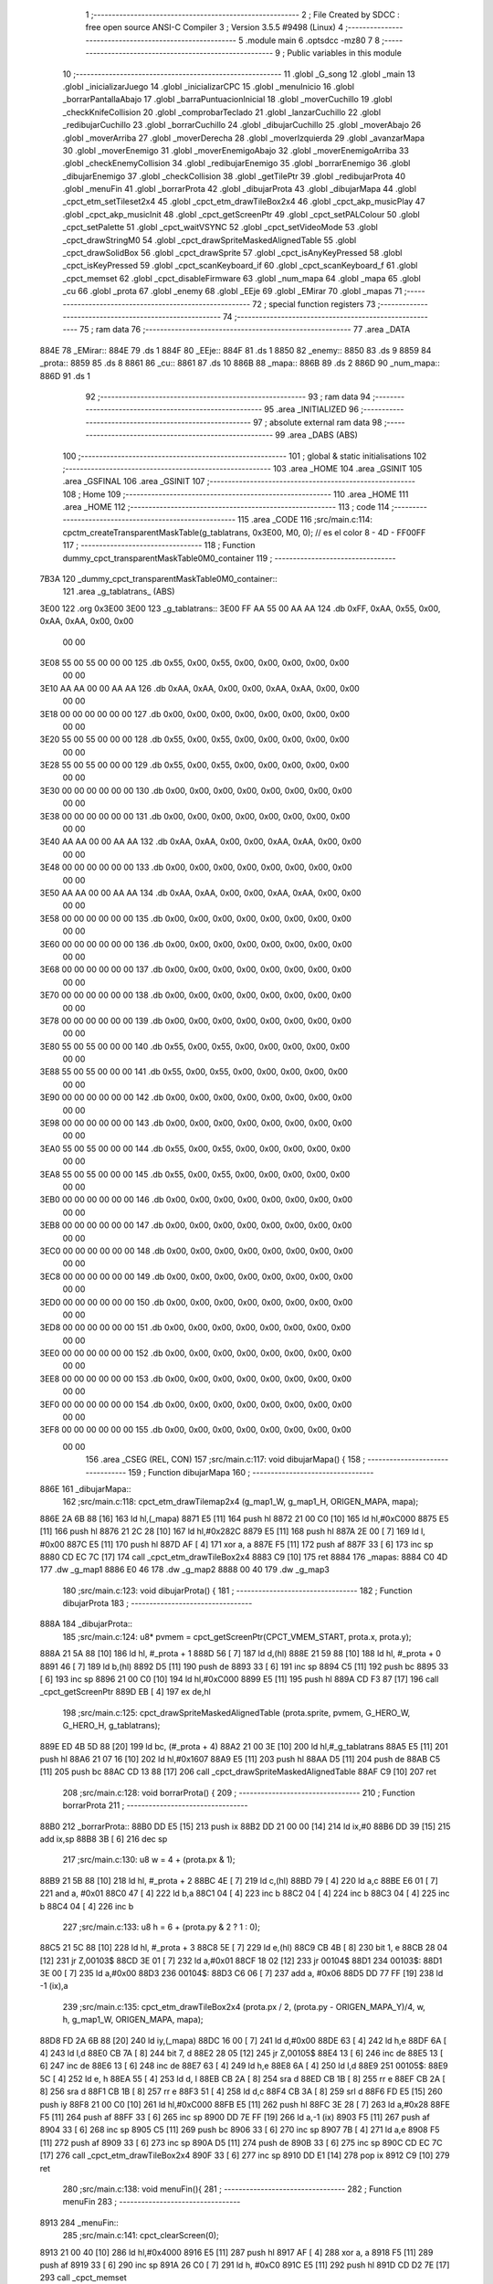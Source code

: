                               1 ;--------------------------------------------------------
                              2 ; File Created by SDCC : free open source ANSI-C Compiler
                              3 ; Version 3.5.5 #9498 (Linux)
                              4 ;--------------------------------------------------------
                              5 	.module main
                              6 	.optsdcc -mz80
                              7 	
                              8 ;--------------------------------------------------------
                              9 ; Public variables in this module
                             10 ;--------------------------------------------------------
                             11 	.globl _G_song
                             12 	.globl _main
                             13 	.globl _inicializarJuego
                             14 	.globl _inicializarCPC
                             15 	.globl _menuInicio
                             16 	.globl _borrarPantallaAbajo
                             17 	.globl _barraPuntuacionInicial
                             18 	.globl _moverCuchillo
                             19 	.globl _checkKnifeCollision
                             20 	.globl _comprobarTeclado
                             21 	.globl _lanzarCuchillo
                             22 	.globl _redibujarCuchillo
                             23 	.globl _borrarCuchillo
                             24 	.globl _dibujarCuchillo
                             25 	.globl _moverAbajo
                             26 	.globl _moverArriba
                             27 	.globl _moverDerecha
                             28 	.globl _moverIzquierda
                             29 	.globl _avanzarMapa
                             30 	.globl _moverEnemigo
                             31 	.globl _moverEnemigoAbajo
                             32 	.globl _moverEnemigoArriba
                             33 	.globl _checkEnemyCollision
                             34 	.globl _redibujarEnemigo
                             35 	.globl _borrarEnemigo
                             36 	.globl _dibujarEnemigo
                             37 	.globl _checkCollision
                             38 	.globl _getTilePtr
                             39 	.globl _redibujarProta
                             40 	.globl _menuFin
                             41 	.globl _borrarProta
                             42 	.globl _dibujarProta
                             43 	.globl _dibujarMapa
                             44 	.globl _cpct_etm_setTileset2x4
                             45 	.globl _cpct_etm_drawTileBox2x4
                             46 	.globl _cpct_akp_musicPlay
                             47 	.globl _cpct_akp_musicInit
                             48 	.globl _cpct_getScreenPtr
                             49 	.globl _cpct_setPALColour
                             50 	.globl _cpct_setPalette
                             51 	.globl _cpct_waitVSYNC
                             52 	.globl _cpct_setVideoMode
                             53 	.globl _cpct_drawStringM0
                             54 	.globl _cpct_drawSpriteMaskedAlignedTable
                             55 	.globl _cpct_drawSolidBox
                             56 	.globl _cpct_drawSprite
                             57 	.globl _cpct_isAnyKeyPressed
                             58 	.globl _cpct_isKeyPressed
                             59 	.globl _cpct_scanKeyboard_if
                             60 	.globl _cpct_scanKeyboard_f
                             61 	.globl _cpct_memset
                             62 	.globl _cpct_disableFirmware
                             63 	.globl _num_mapa
                             64 	.globl _mapa
                             65 	.globl _cu
                             66 	.globl _prota
                             67 	.globl _enemy
                             68 	.globl _EEje
                             69 	.globl _EMirar
                             70 	.globl _mapas
                             71 ;--------------------------------------------------------
                             72 ; special function registers
                             73 ;--------------------------------------------------------
                             74 ;--------------------------------------------------------
                             75 ; ram data
                             76 ;--------------------------------------------------------
                             77 	.area _DATA
   884E                      78 _EMirar::
   884E                      79 	.ds 1
   884F                      80 _EEje::
   884F                      81 	.ds 1
   8850                      82 _enemy::
   8850                      83 	.ds 9
   8859                      84 _prota::
   8859                      85 	.ds 8
   8861                      86 _cu::
   8861                      87 	.ds 10
   886B                      88 _mapa::
   886B                      89 	.ds 2
   886D                      90 _num_mapa::
   886D                      91 	.ds 1
                             92 ;--------------------------------------------------------
                             93 ; ram data
                             94 ;--------------------------------------------------------
                             95 	.area _INITIALIZED
                             96 ;--------------------------------------------------------
                             97 ; absolute external ram data
                             98 ;--------------------------------------------------------
                             99 	.area _DABS (ABS)
                            100 ;--------------------------------------------------------
                            101 ; global & static initialisations
                            102 ;--------------------------------------------------------
                            103 	.area _HOME
                            104 	.area _GSINIT
                            105 	.area _GSFINAL
                            106 	.area _GSINIT
                            107 ;--------------------------------------------------------
                            108 ; Home
                            109 ;--------------------------------------------------------
                            110 	.area _HOME
                            111 	.area _HOME
                            112 ;--------------------------------------------------------
                            113 ; code
                            114 ;--------------------------------------------------------
                            115 	.area _CODE
                            116 ;src/main.c:114: cpctm_createTransparentMaskTable(g_tablatrans, 0x3E00, M0, 0); // es el color 8 - 4D - FF00FF
                            117 ;	---------------------------------
                            118 ; Function dummy_cpct_transparentMaskTable0M0_container
                            119 ; ---------------------------------
   7B3A                     120 _dummy_cpct_transparentMaskTable0M0_container::
                            121 	.area _g_tablatrans_ (ABS) 
   3E00                     122 	.org 0x3E00 
   3E00                     123 	 _g_tablatrans::
   3E00 FF AA 55 00 AA AA   124 	.db 0xFF, 0xAA, 0x55, 0x00, 0xAA, 0xAA, 0x00, 0x00 
        00 00
   3E08 55 00 55 00 00 00   125 	.db 0x55, 0x00, 0x55, 0x00, 0x00, 0x00, 0x00, 0x00 
        00 00
   3E10 AA AA 00 00 AA AA   126 	.db 0xAA, 0xAA, 0x00, 0x00, 0xAA, 0xAA, 0x00, 0x00 
        00 00
   3E18 00 00 00 00 00 00   127 	.db 0x00, 0x00, 0x00, 0x00, 0x00, 0x00, 0x00, 0x00 
        00 00
   3E20 55 00 55 00 00 00   128 	.db 0x55, 0x00, 0x55, 0x00, 0x00, 0x00, 0x00, 0x00 
        00 00
   3E28 55 00 55 00 00 00   129 	.db 0x55, 0x00, 0x55, 0x00, 0x00, 0x00, 0x00, 0x00 
        00 00
   3E30 00 00 00 00 00 00   130 	.db 0x00, 0x00, 0x00, 0x00, 0x00, 0x00, 0x00, 0x00 
        00 00
   3E38 00 00 00 00 00 00   131 	.db 0x00, 0x00, 0x00, 0x00, 0x00, 0x00, 0x00, 0x00 
        00 00
   3E40 AA AA 00 00 AA AA   132 	.db 0xAA, 0xAA, 0x00, 0x00, 0xAA, 0xAA, 0x00, 0x00 
        00 00
   3E48 00 00 00 00 00 00   133 	.db 0x00, 0x00, 0x00, 0x00, 0x00, 0x00, 0x00, 0x00 
        00 00
   3E50 AA AA 00 00 AA AA   134 	.db 0xAA, 0xAA, 0x00, 0x00, 0xAA, 0xAA, 0x00, 0x00 
        00 00
   3E58 00 00 00 00 00 00   135 	.db 0x00, 0x00, 0x00, 0x00, 0x00, 0x00, 0x00, 0x00 
        00 00
   3E60 00 00 00 00 00 00   136 	.db 0x00, 0x00, 0x00, 0x00, 0x00, 0x00, 0x00, 0x00 
        00 00
   3E68 00 00 00 00 00 00   137 	.db 0x00, 0x00, 0x00, 0x00, 0x00, 0x00, 0x00, 0x00 
        00 00
   3E70 00 00 00 00 00 00   138 	.db 0x00, 0x00, 0x00, 0x00, 0x00, 0x00, 0x00, 0x00 
        00 00
   3E78 00 00 00 00 00 00   139 	.db 0x00, 0x00, 0x00, 0x00, 0x00, 0x00, 0x00, 0x00 
        00 00
   3E80 55 00 55 00 00 00   140 	.db 0x55, 0x00, 0x55, 0x00, 0x00, 0x00, 0x00, 0x00 
        00 00
   3E88 55 00 55 00 00 00   141 	.db 0x55, 0x00, 0x55, 0x00, 0x00, 0x00, 0x00, 0x00 
        00 00
   3E90 00 00 00 00 00 00   142 	.db 0x00, 0x00, 0x00, 0x00, 0x00, 0x00, 0x00, 0x00 
        00 00
   3E98 00 00 00 00 00 00   143 	.db 0x00, 0x00, 0x00, 0x00, 0x00, 0x00, 0x00, 0x00 
        00 00
   3EA0 55 00 55 00 00 00   144 	.db 0x55, 0x00, 0x55, 0x00, 0x00, 0x00, 0x00, 0x00 
        00 00
   3EA8 55 00 55 00 00 00   145 	.db 0x55, 0x00, 0x55, 0x00, 0x00, 0x00, 0x00, 0x00 
        00 00
   3EB0 00 00 00 00 00 00   146 	.db 0x00, 0x00, 0x00, 0x00, 0x00, 0x00, 0x00, 0x00 
        00 00
   3EB8 00 00 00 00 00 00   147 	.db 0x00, 0x00, 0x00, 0x00, 0x00, 0x00, 0x00, 0x00 
        00 00
   3EC0 00 00 00 00 00 00   148 	.db 0x00, 0x00, 0x00, 0x00, 0x00, 0x00, 0x00, 0x00 
        00 00
   3EC8 00 00 00 00 00 00   149 	.db 0x00, 0x00, 0x00, 0x00, 0x00, 0x00, 0x00, 0x00 
        00 00
   3ED0 00 00 00 00 00 00   150 	.db 0x00, 0x00, 0x00, 0x00, 0x00, 0x00, 0x00, 0x00 
        00 00
   3ED8 00 00 00 00 00 00   151 	.db 0x00, 0x00, 0x00, 0x00, 0x00, 0x00, 0x00, 0x00 
        00 00
   3EE0 00 00 00 00 00 00   152 	.db 0x00, 0x00, 0x00, 0x00, 0x00, 0x00, 0x00, 0x00 
        00 00
   3EE8 00 00 00 00 00 00   153 	.db 0x00, 0x00, 0x00, 0x00, 0x00, 0x00, 0x00, 0x00 
        00 00
   3EF0 00 00 00 00 00 00   154 	.db 0x00, 0x00, 0x00, 0x00, 0x00, 0x00, 0x00, 0x00 
        00 00
   3EF8 00 00 00 00 00 00   155 	.db 0x00, 0x00, 0x00, 0x00, 0x00, 0x00, 0x00, 0x00 
        00 00
                            156 	.area _CSEG (REL, CON) 
                            157 ;src/main.c:117: void dibujarMapa() {
                            158 ;	---------------------------------
                            159 ; Function dibujarMapa
                            160 ; ---------------------------------
   886E                     161 _dibujarMapa::
                            162 ;src/main.c:118: cpct_etm_drawTilemap2x4 (g_map1_W, g_map1_H, ORIGEN_MAPA, mapa);
   886E 2A 6B 88      [16]  163 	ld	hl,(_mapa)
   8871 E5            [11]  164 	push	hl
   8872 21 00 C0      [10]  165 	ld	hl,#0xC000
   8875 E5            [11]  166 	push	hl
   8876 21 2C 28      [10]  167 	ld	hl,#0x282C
   8879 E5            [11]  168 	push	hl
   887A 2E 00         [ 7]  169 	ld	l, #0x00
   887C E5            [11]  170 	push	hl
   887D AF            [ 4]  171 	xor	a, a
   887E F5            [11]  172 	push	af
   887F 33            [ 6]  173 	inc	sp
   8880 CD EC 7C      [17]  174 	call	_cpct_etm_drawTileBox2x4
   8883 C9            [10]  175 	ret
   8884                     176 _mapas:
   8884 C0 4D               177 	.dw _g_map1
   8886 E0 46               178 	.dw _g_map2
   8888 00 40               179 	.dw _g_map3
                            180 ;src/main.c:123: void dibujarProta() {
                            181 ;	---------------------------------
                            182 ; Function dibujarProta
                            183 ; ---------------------------------
   888A                     184 _dibujarProta::
                            185 ;src/main.c:124: u8* pvmem = cpct_getScreenPtr(CPCT_VMEM_START, prota.x, prota.y);
   888A 21 5A 88      [10]  186 	ld	hl, #_prota + 1
   888D 56            [ 7]  187 	ld	d,(hl)
   888E 21 59 88      [10]  188 	ld	hl, #_prota + 0
   8891 46            [ 7]  189 	ld	b,(hl)
   8892 D5            [11]  190 	push	de
   8893 33            [ 6]  191 	inc	sp
   8894 C5            [11]  192 	push	bc
   8895 33            [ 6]  193 	inc	sp
   8896 21 00 C0      [10]  194 	ld	hl,#0xC000
   8899 E5            [11]  195 	push	hl
   889A CD F3 87      [17]  196 	call	_cpct_getScreenPtr
   889D EB            [ 4]  197 	ex	de,hl
                            198 ;src/main.c:125: cpct_drawSpriteMaskedAlignedTable (prota.sprite, pvmem, G_HERO_W, G_HERO_H, g_tablatrans);
   889E ED 4B 5D 88   [20]  199 	ld	bc, (#_prota + 4)
   88A2 21 00 3E      [10]  200 	ld	hl,#_g_tablatrans
   88A5 E5            [11]  201 	push	hl
   88A6 21 07 16      [10]  202 	ld	hl,#0x1607
   88A9 E5            [11]  203 	push	hl
   88AA D5            [11]  204 	push	de
   88AB C5            [11]  205 	push	bc
   88AC CD 13 88      [17]  206 	call	_cpct_drawSpriteMaskedAlignedTable
   88AF C9            [10]  207 	ret
                            208 ;src/main.c:128: void borrarProta() {
                            209 ;	---------------------------------
                            210 ; Function borrarProta
                            211 ; ---------------------------------
   88B0                     212 _borrarProta::
   88B0 DD E5         [15]  213 	push	ix
   88B2 DD 21 00 00   [14]  214 	ld	ix,#0
   88B6 DD 39         [15]  215 	add	ix,sp
   88B8 3B            [ 6]  216 	dec	sp
                            217 ;src/main.c:130: u8 w = 4 + (prota.px & 1);
   88B9 21 5B 88      [10]  218 	ld	hl, #_prota + 2
   88BC 4E            [ 7]  219 	ld	c,(hl)
   88BD 79            [ 4]  220 	ld	a,c
   88BE E6 01         [ 7]  221 	and	a, #0x01
   88C0 47            [ 4]  222 	ld	b,a
   88C1 04            [ 4]  223 	inc	b
   88C2 04            [ 4]  224 	inc	b
   88C3 04            [ 4]  225 	inc	b
   88C4 04            [ 4]  226 	inc	b
                            227 ;src/main.c:133: u8 h = 6 + (prota.py & 2 ? 1 : 0);
   88C5 21 5C 88      [10]  228 	ld	hl, #_prota + 3
   88C8 5E            [ 7]  229 	ld	e,(hl)
   88C9 CB 4B         [ 8]  230 	bit	1, e
   88CB 28 04         [12]  231 	jr	Z,00103$
   88CD 3E 01         [ 7]  232 	ld	a,#0x01
   88CF 18 02         [12]  233 	jr	00104$
   88D1                     234 00103$:
   88D1 3E 00         [ 7]  235 	ld	a,#0x00
   88D3                     236 00104$:
   88D3 C6 06         [ 7]  237 	add	a, #0x06
   88D5 DD 77 FF      [19]  238 	ld	-1 (ix),a
                            239 ;src/main.c:135: cpct_etm_drawTileBox2x4 (prota.px / 2, (prota.py - ORIGEN_MAPA_Y)/4, w, h, g_map1_W, ORIGEN_MAPA, mapa);
   88D8 FD 2A 6B 88   [20]  240 	ld	iy,(_mapa)
   88DC 16 00         [ 7]  241 	ld	d,#0x00
   88DE 63            [ 4]  242 	ld	h,e
   88DF 6A            [ 4]  243 	ld	l,d
   88E0 CB 7A         [ 8]  244 	bit	7, d
   88E2 28 05         [12]  245 	jr	Z,00105$
   88E4 13            [ 6]  246 	inc	de
   88E5 13            [ 6]  247 	inc	de
   88E6 13            [ 6]  248 	inc	de
   88E7 63            [ 4]  249 	ld	h,e
   88E8 6A            [ 4]  250 	ld	l,d
   88E9                     251 00105$:
   88E9 5C            [ 4]  252 	ld	e, h
   88EA 55            [ 4]  253 	ld	d, l
   88EB CB 2A         [ 8]  254 	sra	d
   88ED CB 1B         [ 8]  255 	rr	e
   88EF CB 2A         [ 8]  256 	sra	d
   88F1 CB 1B         [ 8]  257 	rr	e
   88F3 51            [ 4]  258 	ld	d,c
   88F4 CB 3A         [ 8]  259 	srl	d
   88F6 FD E5         [15]  260 	push	iy
   88F8 21 00 C0      [10]  261 	ld	hl,#0xC000
   88FB E5            [11]  262 	push	hl
   88FC 3E 28         [ 7]  263 	ld	a,#0x28
   88FE F5            [11]  264 	push	af
   88FF 33            [ 6]  265 	inc	sp
   8900 DD 7E FF      [19]  266 	ld	a,-1 (ix)
   8903 F5            [11]  267 	push	af
   8904 33            [ 6]  268 	inc	sp
   8905 C5            [11]  269 	push	bc
   8906 33            [ 6]  270 	inc	sp
   8907 7B            [ 4]  271 	ld	a,e
   8908 F5            [11]  272 	push	af
   8909 33            [ 6]  273 	inc	sp
   890A D5            [11]  274 	push	de
   890B 33            [ 6]  275 	inc	sp
   890C CD EC 7C      [17]  276 	call	_cpct_etm_drawTileBox2x4
   890F 33            [ 6]  277 	inc	sp
   8910 DD E1         [14]  278 	pop	ix
   8912 C9            [10]  279 	ret
                            280 ;src/main.c:138: void menuFin(){
                            281 ;	---------------------------------
                            282 ; Function menuFin
                            283 ; ---------------------------------
   8913                     284 _menuFin::
                            285 ;src/main.c:141: cpct_clearScreen(0);
   8913 21 00 40      [10]  286 	ld	hl,#0x4000
   8916 E5            [11]  287 	push	hl
   8917 AF            [ 4]  288 	xor	a, a
   8918 F5            [11]  289 	push	af
   8919 33            [ 6]  290 	inc	sp
   891A 26 C0         [ 7]  291 	ld	h, #0xC0
   891C E5            [11]  292 	push	hl
   891D CD D2 7E      [17]  293 	call	_cpct_memset
                            294 ;src/main.c:143: memptr = cpct_getScreenPtr(CPCT_VMEM_START, 24, 90); // centrado en horizontal y arriba en vertical
   8920 21 18 5A      [10]  295 	ld	hl,#0x5A18
   8923 E5            [11]  296 	push	hl
   8924 21 00 C0      [10]  297 	ld	hl,#0xC000
   8927 E5            [11]  298 	push	hl
   8928 CD F3 87      [17]  299 	call	_cpct_getScreenPtr
   892B 4D            [ 4]  300 	ld	c,l
   892C 44            [ 4]  301 	ld	b,h
                            302 ;src/main.c:144: cpct_drawStringM0("GAME OVER", memptr, 2, 0);   	
   892D 21 02 00      [10]  303 	ld	hl,#0x0002
   8930 E5            [11]  304 	push	hl
   8931 C5            [11]  305 	push	bc
   8932 21 40 89      [10]  306 	ld	hl,#___str_0
   8935 E5            [11]  307 	push	hl
   8936 CD 23 7C      [17]  308 	call	_cpct_drawStringM0
   8939 21 06 00      [10]  309 	ld	hl,#6
   893C 39            [11]  310 	add	hl,sp
   893D F9            [ 6]  311 	ld	sp,hl
                            312 ;src/main.c:146: while(1){}	
   893E                     313 00102$:
   893E 18 FE         [12]  314 	jr	00102$
   8940                     315 ___str_0:
   8940 47 41 4D 45 20 4F   316 	.ascii "GAME OVER"
        56 45 52
   8949 00                  317 	.db 0x00
                            318 ;src/main.c:149: void redibujarProta() {
                            319 ;	---------------------------------
                            320 ; Function redibujarProta
                            321 ; ---------------------------------
   894A                     322 _redibujarProta::
                            323 ;src/main.c:150: borrarProta();
   894A CD B0 88      [17]  324 	call	_borrarProta
                            325 ;src/main.c:151: prota.px = prota.x;
   894D 01 5B 88      [10]  326 	ld	bc,#_prota + 2
   8950 3A 59 88      [13]  327 	ld	a, (#_prota + 0)
   8953 02            [ 7]  328 	ld	(bc),a
                            329 ;src/main.c:152: prota.py = prota.y;
   8954 01 5C 88      [10]  330 	ld	bc,#_prota + 3
   8957 3A 5A 88      [13]  331 	ld	a, (#_prota + 1)
   895A 02            [ 7]  332 	ld	(bc),a
                            333 ;src/main.c:153: dibujarProta();
   895B C3 8A 88      [10]  334 	jp  _dibujarProta
                            335 ;src/main.c:156: u8* getTilePtr(u8 x, u8 y) {
                            336 ;	---------------------------------
                            337 ; Function getTilePtr
                            338 ; ---------------------------------
   895E                     339 _getTilePtr::
                            340 ;src/main.c:157: return mapa + (y/4)*g_map1_W + x/2;
   895E 21 03 00      [10]  341 	ld	hl, #3+0
   8961 39            [11]  342 	add	hl, sp
   8962 4E            [ 7]  343 	ld	c, (hl)
   8963 CB 39         [ 8]  344 	srl	c
   8965 CB 39         [ 8]  345 	srl	c
   8967 06 00         [ 7]  346 	ld	b,#0x00
   8969 69            [ 4]  347 	ld	l, c
   896A 60            [ 4]  348 	ld	h, b
   896B 29            [11]  349 	add	hl, hl
   896C 29            [11]  350 	add	hl, hl
   896D 09            [11]  351 	add	hl, bc
   896E 29            [11]  352 	add	hl, hl
   896F 29            [11]  353 	add	hl, hl
   8970 29            [11]  354 	add	hl, hl
   8971 ED 5B 6B 88   [20]  355 	ld	de,(_mapa)
   8975 19            [11]  356 	add	hl,de
   8976 FD 21 02 00   [14]  357 	ld	iy,#2
   897A FD 39         [15]  358 	add	iy,sp
   897C FD 4E 00      [19]  359 	ld	c,0 (iy)
   897F CB 39         [ 8]  360 	srl	c
   8981 59            [ 4]  361 	ld	e,c
   8982 16 00         [ 7]  362 	ld	d,#0x00
   8984 19            [11]  363 	add	hl,de
   8985 C9            [10]  364 	ret
                            365 ;src/main.c:160: u8 checkCollision(int direction) { // check optimization
                            366 ;	---------------------------------
                            367 ; Function checkCollision
                            368 ; ---------------------------------
   8986                     369 _checkCollision::
   8986 DD E5         [15]  370 	push	ix
   8988 DD 21 00 00   [14]  371 	ld	ix,#0
   898C DD 39         [15]  372 	add	ix,sp
   898E F5            [11]  373 	push	af
                            374 ;src/main.c:161: u8 *headTile=0, *feetTile=0, *waistTile=0;
   898F 21 00 00      [10]  375 	ld	hl,#0x0000
   8992 E3            [19]  376 	ex	(sp), hl
   8993 11 00 00      [10]  377 	ld	de,#0x0000
   8996 01 00 00      [10]  378 	ld	bc,#0x0000
                            379 ;src/main.c:163: switch (direction) {
   8999 DD CB 05 7E   [20]  380 	bit	7, 5 (ix)
   899D C2 BA 8A      [10]  381 	jp	NZ,00105$
   89A0 3E 03         [ 7]  382 	ld	a,#0x03
   89A2 DD BE 04      [19]  383 	cp	a, 4 (ix)
   89A5 3E 00         [ 7]  384 	ld	a,#0x00
   89A7 DD 9E 05      [19]  385 	sbc	a, 5 (ix)
   89AA E2 AF 89      [10]  386 	jp	PO, 00128$
   89AD EE 80         [ 7]  387 	xor	a, #0x80
   89AF                     388 00128$:
   89AF FA BA 8A      [10]  389 	jp	M,00105$
   89B2 DD 5E 04      [19]  390 	ld	e,4 (ix)
   89B5 16 00         [ 7]  391 	ld	d,#0x00
   89B7 21 BE 89      [10]  392 	ld	hl,#00129$
   89BA 19            [11]  393 	add	hl,de
   89BB 19            [11]  394 	add	hl,de
   89BC 19            [11]  395 	add	hl,de
   89BD E9            [ 4]  396 	jp	(hl)
   89BE                     397 00129$:
   89BE C3 CA 89      [10]  398 	jp	00101$
   89C1 C3 15 8A      [10]  399 	jp	00102$
   89C4 C3 56 8A      [10]  400 	jp	00103$
   89C7 C3 89 8A      [10]  401 	jp	00104$
                            402 ;src/main.c:164: case 0:
   89CA                     403 00101$:
                            404 ;src/main.c:165: headTile  = getTilePtr(prota.x + G_HERO_W - 3, prota.y);
   89CA 21 5A 88      [10]  405 	ld	hl, #(_prota + 0x0001) + 0
   89CD 5E            [ 7]  406 	ld	e,(hl)
   89CE 21 59 88      [10]  407 	ld	hl, #_prota + 0
   89D1 4E            [ 7]  408 	ld	c,(hl)
   89D2 0C            [ 4]  409 	inc	c
   89D3 0C            [ 4]  410 	inc	c
   89D4 0C            [ 4]  411 	inc	c
   89D5 0C            [ 4]  412 	inc	c
   89D6 7B            [ 4]  413 	ld	a,e
   89D7 F5            [11]  414 	push	af
   89D8 33            [ 6]  415 	inc	sp
   89D9 79            [ 4]  416 	ld	a,c
   89DA F5            [11]  417 	push	af
   89DB 33            [ 6]  418 	inc	sp
   89DC CD 5E 89      [17]  419 	call	_getTilePtr
   89DF F1            [10]  420 	pop	af
   89E0 33            [ 6]  421 	inc	sp
   89E1 33            [ 6]  422 	inc	sp
   89E2 E5            [11]  423 	push	hl
                            424 ;src/main.c:166: feetTile  = getTilePtr(prota.x + G_HERO_W - 3, prota.y + ALTO_PROTA - 2);
   89E3 3A 5A 88      [13]  425 	ld	a, (#(_prota + 0x0001) + 0)
   89E6 C6 14         [ 7]  426 	add	a, #0x14
   89E8 4F            [ 4]  427 	ld	c,a
   89E9 21 59 88      [10]  428 	ld	hl, #_prota + 0
   89EC 46            [ 7]  429 	ld	b,(hl)
   89ED 04            [ 4]  430 	inc	b
   89EE 04            [ 4]  431 	inc	b
   89EF 04            [ 4]  432 	inc	b
   89F0 04            [ 4]  433 	inc	b
   89F1 79            [ 4]  434 	ld	a,c
   89F2 F5            [11]  435 	push	af
   89F3 33            [ 6]  436 	inc	sp
   89F4 C5            [11]  437 	push	bc
   89F5 33            [ 6]  438 	inc	sp
   89F6 CD 5E 89      [17]  439 	call	_getTilePtr
   89F9 F1            [10]  440 	pop	af
   89FA EB            [ 4]  441 	ex	de,hl
                            442 ;src/main.c:167: waistTile = getTilePtr(prota.x + G_HERO_W - 3, prota.y + ALTO_PROTA/2);
   89FB 3A 5A 88      [13]  443 	ld	a, (#(_prota + 0x0001) + 0)
   89FE C6 0B         [ 7]  444 	add	a, #0x0B
   8A00 47            [ 4]  445 	ld	b,a
   8A01 3A 59 88      [13]  446 	ld	a, (#_prota + 0)
   8A04 C6 04         [ 7]  447 	add	a, #0x04
   8A06 D5            [11]  448 	push	de
   8A07 C5            [11]  449 	push	bc
   8A08 33            [ 6]  450 	inc	sp
   8A09 F5            [11]  451 	push	af
   8A0A 33            [ 6]  452 	inc	sp
   8A0B CD 5E 89      [17]  453 	call	_getTilePtr
   8A0E F1            [10]  454 	pop	af
   8A0F 4D            [ 4]  455 	ld	c,l
   8A10 44            [ 4]  456 	ld	b,h
   8A11 D1            [10]  457 	pop	de
                            458 ;src/main.c:168: break;
   8A12 C3 BA 8A      [10]  459 	jp	00105$
                            460 ;src/main.c:169: case 1:
   8A15                     461 00102$:
                            462 ;src/main.c:170: headTile  = getTilePtr(prota.x - 1, prota.y);
   8A15 21 5A 88      [10]  463 	ld	hl, #(_prota + 0x0001) + 0
   8A18 56            [ 7]  464 	ld	d,(hl)
   8A19 21 59 88      [10]  465 	ld	hl, #_prota + 0
   8A1C 46            [ 7]  466 	ld	b,(hl)
   8A1D 05            [ 4]  467 	dec	b
   8A1E D5            [11]  468 	push	de
   8A1F 33            [ 6]  469 	inc	sp
   8A20 C5            [11]  470 	push	bc
   8A21 33            [ 6]  471 	inc	sp
   8A22 CD 5E 89      [17]  472 	call	_getTilePtr
   8A25 F1            [10]  473 	pop	af
   8A26 33            [ 6]  474 	inc	sp
   8A27 33            [ 6]  475 	inc	sp
   8A28 E5            [11]  476 	push	hl
                            477 ;src/main.c:171: feetTile  = getTilePtr(prota.x - 1, prota.y + ALTO_PROTA - 2);
   8A29 3A 5A 88      [13]  478 	ld	a, (#(_prota + 0x0001) + 0)
   8A2C C6 14         [ 7]  479 	add	a, #0x14
   8A2E 57            [ 4]  480 	ld	d,a
   8A2F 21 59 88      [10]  481 	ld	hl, #_prota + 0
   8A32 46            [ 7]  482 	ld	b,(hl)
   8A33 05            [ 4]  483 	dec	b
   8A34 D5            [11]  484 	push	de
   8A35 33            [ 6]  485 	inc	sp
   8A36 C5            [11]  486 	push	bc
   8A37 33            [ 6]  487 	inc	sp
   8A38 CD 5E 89      [17]  488 	call	_getTilePtr
   8A3B F1            [10]  489 	pop	af
   8A3C EB            [ 4]  490 	ex	de,hl
                            491 ;src/main.c:172: waistTile = getTilePtr(prota.x - 1, prota.y + ALTO_PROTA/2);
   8A3D 3A 5A 88      [13]  492 	ld	a, (#(_prota + 0x0001) + 0)
   8A40 C6 0B         [ 7]  493 	add	a, #0x0B
   8A42 47            [ 4]  494 	ld	b,a
   8A43 3A 59 88      [13]  495 	ld	a, (#_prota + 0)
   8A46 C6 FF         [ 7]  496 	add	a,#0xFF
   8A48 D5            [11]  497 	push	de
   8A49 C5            [11]  498 	push	bc
   8A4A 33            [ 6]  499 	inc	sp
   8A4B F5            [11]  500 	push	af
   8A4C 33            [ 6]  501 	inc	sp
   8A4D CD 5E 89      [17]  502 	call	_getTilePtr
   8A50 F1            [10]  503 	pop	af
   8A51 4D            [ 4]  504 	ld	c,l
   8A52 44            [ 4]  505 	ld	b,h
   8A53 D1            [10]  506 	pop	de
                            507 ;src/main.c:173: break;
   8A54 18 64         [12]  508 	jr	00105$
                            509 ;src/main.c:174: case 2:
   8A56                     510 00103$:
                            511 ;src/main.c:175: headTile   = getTilePtr(prota.x, prota.y - 2);
   8A56 3A 5A 88      [13]  512 	ld	a, (#(_prota + 0x0001) + 0)
   8A59 C6 FE         [ 7]  513 	add	a,#0xFE
   8A5B 21 59 88      [10]  514 	ld	hl, #_prota + 0
   8A5E 56            [ 7]  515 	ld	d,(hl)
   8A5F C5            [11]  516 	push	bc
   8A60 F5            [11]  517 	push	af
   8A61 33            [ 6]  518 	inc	sp
   8A62 D5            [11]  519 	push	de
   8A63 33            [ 6]  520 	inc	sp
   8A64 CD 5E 89      [17]  521 	call	_getTilePtr
   8A67 F1            [10]  522 	pop	af
   8A68 C1            [10]  523 	pop	bc
   8A69 33            [ 6]  524 	inc	sp
   8A6A 33            [ 6]  525 	inc	sp
   8A6B E5            [11]  526 	push	hl
                            527 ;src/main.c:176: feetTile   = getTilePtr(prota.x + G_HERO_W - 4, prota.y - 2);
   8A6C 21 5A 88      [10]  528 	ld	hl, #(_prota + 0x0001) + 0
   8A6F 56            [ 7]  529 	ld	d,(hl)
   8A70 15            [ 4]  530 	dec	d
   8A71 15            [ 4]  531 	dec	d
   8A72 3A 59 88      [13]  532 	ld	a, (#_prota + 0)
   8A75 C6 03         [ 7]  533 	add	a, #0x03
   8A77 C5            [11]  534 	push	bc
   8A78 D5            [11]  535 	push	de
   8A79 33            [ 6]  536 	inc	sp
   8A7A F5            [11]  537 	push	af
   8A7B 33            [ 6]  538 	inc	sp
   8A7C CD 5E 89      [17]  539 	call	_getTilePtr
   8A7F F1            [10]  540 	pop	af
   8A80 EB            [ 4]  541 	ex	de,hl
   8A81 C1            [10]  542 	pop	bc
                            543 ;src/main.c:177: *waistTile = 0;
   8A82 21 00 00      [10]  544 	ld	hl,#0x0000
   8A85 36 00         [10]  545 	ld	(hl),#0x00
                            546 ;src/main.c:178: break;
   8A87 18 31         [12]  547 	jr	00105$
                            548 ;src/main.c:179: case 3:
   8A89                     549 00104$:
                            550 ;src/main.c:180: headTile  = getTilePtr(prota.x, prota.y + ALTO_PROTA  );
   8A89 3A 5A 88      [13]  551 	ld	a, (#(_prota + 0x0001) + 0)
   8A8C C6 16         [ 7]  552 	add	a, #0x16
   8A8E 21 59 88      [10]  553 	ld	hl, #_prota + 0
   8A91 56            [ 7]  554 	ld	d,(hl)
   8A92 C5            [11]  555 	push	bc
   8A93 F5            [11]  556 	push	af
   8A94 33            [ 6]  557 	inc	sp
   8A95 D5            [11]  558 	push	de
   8A96 33            [ 6]  559 	inc	sp
   8A97 CD 5E 89      [17]  560 	call	_getTilePtr
   8A9A F1            [10]  561 	pop	af
   8A9B C1            [10]  562 	pop	bc
   8A9C 33            [ 6]  563 	inc	sp
   8A9D 33            [ 6]  564 	inc	sp
   8A9E E5            [11]  565 	push	hl
                            566 ;src/main.c:181: feetTile  = getTilePtr(prota.x + G_HERO_W - 4, prota.y + ALTO_PROTA );
   8A9F 3A 5A 88      [13]  567 	ld	a, (#(_prota + 0x0001) + 0)
   8AA2 C6 16         [ 7]  568 	add	a, #0x16
   8AA4 57            [ 4]  569 	ld	d,a
   8AA5 3A 59 88      [13]  570 	ld	a, (#_prota + 0)
   8AA8 C6 03         [ 7]  571 	add	a, #0x03
   8AAA C5            [11]  572 	push	bc
   8AAB D5            [11]  573 	push	de
   8AAC 33            [ 6]  574 	inc	sp
   8AAD F5            [11]  575 	push	af
   8AAE 33            [ 6]  576 	inc	sp
   8AAF CD 5E 89      [17]  577 	call	_getTilePtr
   8AB2 F1            [10]  578 	pop	af
   8AB3 EB            [ 4]  579 	ex	de,hl
   8AB4 C1            [10]  580 	pop	bc
                            581 ;src/main.c:182: *waistTile = 0;
   8AB5 21 00 00      [10]  582 	ld	hl,#0x0000
   8AB8 36 00         [10]  583 	ld	(hl),#0x00
                            584 ;src/main.c:184: }
   8ABA                     585 00105$:
                            586 ;src/main.c:186: if (*headTile > 2 || *feetTile > 2 || *waistTile > 2)
   8ABA E1            [10]  587 	pop	hl
   8ABB E5            [11]  588 	push	hl
   8ABC 6E            [ 7]  589 	ld	l,(hl)
   8ABD 3E 02         [ 7]  590 	ld	a,#0x02
   8ABF 95            [ 4]  591 	sub	a, l
   8AC0 38 0E         [12]  592 	jr	C,00106$
   8AC2 1A            [ 7]  593 	ld	a,(de)
   8AC3 5F            [ 4]  594 	ld	e,a
   8AC4 3E 02         [ 7]  595 	ld	a,#0x02
   8AC6 93            [ 4]  596 	sub	a, e
   8AC7 38 07         [12]  597 	jr	C,00106$
   8AC9 0A            [ 7]  598 	ld	a,(bc)
   8ACA 4F            [ 4]  599 	ld	c,a
   8ACB 3E 02         [ 7]  600 	ld	a,#0x02
   8ACD 91            [ 4]  601 	sub	a, c
   8ACE 30 04         [12]  602 	jr	NC,00107$
   8AD0                     603 00106$:
                            604 ;src/main.c:187: return 1;
   8AD0 2E 01         [ 7]  605 	ld	l,#0x01
   8AD2 18 02         [12]  606 	jr	00110$
   8AD4                     607 00107$:
                            608 ;src/main.c:189: return 0;
   8AD4 2E 00         [ 7]  609 	ld	l,#0x00
   8AD6                     610 00110$:
   8AD6 DD F9         [10]  611 	ld	sp, ix
   8AD8 DD E1         [14]  612 	pop	ix
   8ADA C9            [10]  613 	ret
                            614 ;src/main.c:193: void dibujarEnemigo() {
                            615 ;	---------------------------------
                            616 ; Function dibujarEnemigo
                            617 ; ---------------------------------
   8ADB                     618 _dibujarEnemigo::
                            619 ;src/main.c:194: u8* pvmem = cpct_getScreenPtr(CPCT_VMEM_START, enemy.x, enemy.y);
   8ADB 21 51 88      [10]  620 	ld	hl, #_enemy + 1
   8ADE 56            [ 7]  621 	ld	d,(hl)
   8ADF 21 50 88      [10]  622 	ld	hl, #_enemy + 0
   8AE2 46            [ 7]  623 	ld	b,(hl)
   8AE3 D5            [11]  624 	push	de
   8AE4 33            [ 6]  625 	inc	sp
   8AE5 C5            [11]  626 	push	bc
   8AE6 33            [ 6]  627 	inc	sp
   8AE7 21 00 C0      [10]  628 	ld	hl,#0xC000
   8AEA E5            [11]  629 	push	hl
   8AEB CD F3 87      [17]  630 	call	_cpct_getScreenPtr
   8AEE EB            [ 4]  631 	ex	de,hl
                            632 ;src/main.c:195: cpct_drawSpriteMaskedAlignedTable (enemy.sprite, pvmem, G_ENEMY_W, G_ENEMY_H, g_tablatrans);
   8AEF ED 4B 54 88   [20]  633 	ld	bc, (#_enemy + 4)
   8AF3 21 00 3E      [10]  634 	ld	hl,#_g_tablatrans
   8AF6 E5            [11]  635 	push	hl
   8AF7 21 04 16      [10]  636 	ld	hl,#0x1604
   8AFA E5            [11]  637 	push	hl
   8AFB D5            [11]  638 	push	de
   8AFC C5            [11]  639 	push	bc
   8AFD CD 13 88      [17]  640 	call	_cpct_drawSpriteMaskedAlignedTable
   8B00 C9            [10]  641 	ret
                            642 ;src/main.c:198: void borrarEnemigo() {
                            643 ;	---------------------------------
                            644 ; Function borrarEnemigo
                            645 ; ---------------------------------
   8B01                     646 _borrarEnemigo::
   8B01 DD E5         [15]  647 	push	ix
   8B03 DD 21 00 00   [14]  648 	ld	ix,#0
   8B07 DD 39         [15]  649 	add	ix,sp
   8B09 3B            [ 6]  650 	dec	sp
                            651 ;src/main.c:200: u8 w = 4 + (enemy.px & 1);
   8B0A 21 52 88      [10]  652 	ld	hl, #_enemy + 2
   8B0D 4E            [ 7]  653 	ld	c,(hl)
   8B0E 79            [ 4]  654 	ld	a,c
   8B0F E6 01         [ 7]  655 	and	a, #0x01
   8B11 47            [ 4]  656 	ld	b,a
   8B12 04            [ 4]  657 	inc	b
   8B13 04            [ 4]  658 	inc	b
   8B14 04            [ 4]  659 	inc	b
   8B15 04            [ 4]  660 	inc	b
                            661 ;src/main.c:203: u8 h = 7 + (enemy.py & 2 ? 1 : 0);
   8B16 21 53 88      [10]  662 	ld	hl, #_enemy + 3
   8B19 5E            [ 7]  663 	ld	e,(hl)
   8B1A CB 4B         [ 8]  664 	bit	1, e
   8B1C 28 04         [12]  665 	jr	Z,00103$
   8B1E 3E 01         [ 7]  666 	ld	a,#0x01
   8B20 18 02         [12]  667 	jr	00104$
   8B22                     668 00103$:
   8B22 3E 00         [ 7]  669 	ld	a,#0x00
   8B24                     670 00104$:
   8B24 C6 07         [ 7]  671 	add	a, #0x07
   8B26 DD 77 FF      [19]  672 	ld	-1 (ix),a
                            673 ;src/main.c:205: cpct_etm_drawTileBox2x4 (enemy.px / 2, (enemy.py - ORIGEN_MAPA_Y)/4, w, h, g_map1_W, ORIGEN_MAPA, mapa);
   8B29 FD 2A 6B 88   [20]  674 	ld	iy,(_mapa)
   8B2D 16 00         [ 7]  675 	ld	d,#0x00
   8B2F 63            [ 4]  676 	ld	h,e
   8B30 6A            [ 4]  677 	ld	l,d
   8B31 CB 7A         [ 8]  678 	bit	7, d
   8B33 28 05         [12]  679 	jr	Z,00105$
   8B35 13            [ 6]  680 	inc	de
   8B36 13            [ 6]  681 	inc	de
   8B37 13            [ 6]  682 	inc	de
   8B38 63            [ 4]  683 	ld	h,e
   8B39 6A            [ 4]  684 	ld	l,d
   8B3A                     685 00105$:
   8B3A 5C            [ 4]  686 	ld	e, h
   8B3B 55            [ 4]  687 	ld	d, l
   8B3C CB 2A         [ 8]  688 	sra	d
   8B3E CB 1B         [ 8]  689 	rr	e
   8B40 CB 2A         [ 8]  690 	sra	d
   8B42 CB 1B         [ 8]  691 	rr	e
   8B44 51            [ 4]  692 	ld	d,c
   8B45 CB 3A         [ 8]  693 	srl	d
   8B47 FD E5         [15]  694 	push	iy
   8B49 21 00 C0      [10]  695 	ld	hl,#0xC000
   8B4C E5            [11]  696 	push	hl
   8B4D 3E 28         [ 7]  697 	ld	a,#0x28
   8B4F F5            [11]  698 	push	af
   8B50 33            [ 6]  699 	inc	sp
   8B51 DD 7E FF      [19]  700 	ld	a,-1 (ix)
   8B54 F5            [11]  701 	push	af
   8B55 33            [ 6]  702 	inc	sp
   8B56 C5            [11]  703 	push	bc
   8B57 33            [ 6]  704 	inc	sp
   8B58 7B            [ 4]  705 	ld	a,e
   8B59 F5            [11]  706 	push	af
   8B5A 33            [ 6]  707 	inc	sp
   8B5B D5            [11]  708 	push	de
   8B5C 33            [ 6]  709 	inc	sp
   8B5D CD EC 7C      [17]  710 	call	_cpct_etm_drawTileBox2x4
                            711 ;src/main.c:207: enemy.mover = NO;
   8B60 21 56 88      [10]  712 	ld	hl,#(_enemy + 0x0006)
   8B63 36 00         [10]  713 	ld	(hl),#0x00
   8B65 33            [ 6]  714 	inc	sp
   8B66 DD E1         [14]  715 	pop	ix
   8B68 C9            [10]  716 	ret
                            717 ;src/main.c:210: void redibujarEnemigo() {
                            718 ;	---------------------------------
                            719 ; Function redibujarEnemigo
                            720 ; ---------------------------------
   8B69                     721 _redibujarEnemigo::
                            722 ;src/main.c:211: borrarEnemigo();
   8B69 CD 01 8B      [17]  723 	call	_borrarEnemigo
                            724 ;src/main.c:212: enemy.px = enemy.x;
   8B6C 01 52 88      [10]  725 	ld	bc,#_enemy + 2
   8B6F 3A 50 88      [13]  726 	ld	a, (#_enemy + 0)
   8B72 02            [ 7]  727 	ld	(bc),a
                            728 ;src/main.c:213: enemy.py = enemy.y;
   8B73 01 53 88      [10]  729 	ld	bc,#_enemy + 3
   8B76 3A 51 88      [13]  730 	ld	a, (#_enemy + 1)
   8B79 02            [ 7]  731 	ld	(bc),a
                            732 ;src/main.c:214: dibujarEnemigo();
   8B7A C3 DB 8A      [10]  733 	jp  _dibujarEnemigo
                            734 ;src/main.c:217: u8 checkEnemyCollision(int direction){
                            735 ;	---------------------------------
                            736 ; Function checkEnemyCollision
                            737 ; ---------------------------------
   8B7D                     738 _checkEnemyCollision::
   8B7D DD E5         [15]  739 	push	ix
   8B7F DD 21 00 00   [14]  740 	ld	ix,#0
   8B83 DD 39         [15]  741 	add	ix,sp
   8B85 3B            [ 6]  742 	dec	sp
                            743 ;src/main.c:219: u8 colisiona = 1;
   8B86 DD 36 FF 01   [19]  744 	ld	-1 (ix),#0x01
                            745 ;src/main.c:221: switch (direction) {
   8B8A DD CB 05 7E   [20]  746 	bit	7, 5 (ix)
   8B8E C2 37 8D      [10]  747 	jp	NZ,00135$
   8B91 3E 03         [ 7]  748 	ld	a,#0x03
   8B93 DD BE 04      [19]  749 	cp	a, 4 (ix)
   8B96 3E 00         [ 7]  750 	ld	a,#0x00
   8B98 DD 9E 05      [19]  751 	sbc	a, 5 (ix)
   8B9B E2 A0 8B      [10]  752 	jp	PO, 00194$
   8B9E EE 80         [ 7]  753 	xor	a, #0x80
   8BA0                     754 00194$:
   8BA0 FA 37 8D      [10]  755 	jp	M,00135$
   8BA3 DD 5E 04      [19]  756 	ld	e,4 (ix)
   8BA6 16 00         [ 7]  757 	ld	d,#0x00
   8BA8 21 AF 8B      [10]  758 	ld	hl,#00195$
   8BAB 19            [11]  759 	add	hl,de
   8BAC 19            [11]  760 	add	hl,de
   8BAD 19            [11]  761 	add	hl,de
   8BAE E9            [ 4]  762 	jp	(hl)
   8BAF                     763 00195$:
   8BAF C3 37 8D      [10]  764 	jp	00135$
   8BB2 C3 37 8D      [10]  765 	jp	00135$
   8BB5 C3 C1 8B      [10]  766 	jp	00103$
   8BB8 C3 7C 8C      [10]  767 	jp	00119$
                            768 ;src/main.c:222: case 0:
                            769 ;src/main.c:224: break;
   8BBB C3 37 8D      [10]  770 	jp	00135$
                            771 ;src/main.c:225: case 1:
                            772 ;src/main.c:227: break;
   8BBE C3 37 8D      [10]  773 	jp	00135$
                            774 ;src/main.c:228: case 2:
   8BC1                     775 00103$:
                            776 ;src/main.c:229: if( *getTilePtr(enemy.x, enemy.y - 2) <= 2
   8BC1 3A 51 88      [13]  777 	ld	a, (#(_enemy + 0x0001) + 0)
   8BC4 57            [ 4]  778 	ld	d,a
   8BC5 15            [ 4]  779 	dec	d
   8BC6 15            [ 4]  780 	dec	d
   8BC7 21 50 88      [10]  781 	ld	hl, #_enemy + 0
   8BCA 46            [ 7]  782 	ld	b,(hl)
   8BCB D5            [11]  783 	push	de
   8BCC 33            [ 6]  784 	inc	sp
   8BCD C5            [11]  785 	push	bc
   8BCE 33            [ 6]  786 	inc	sp
   8BCF CD 5E 89      [17]  787 	call	_getTilePtr
   8BD2 F1            [10]  788 	pop	af
   8BD3 4E            [ 7]  789 	ld	c,(hl)
                            790 ;src/main.c:243: enemy.mira = M_abajo;
                            791 ;src/main.c:229: if( *getTilePtr(enemy.x, enemy.y - 2) <= 2
   8BD4 3E 02         [ 7]  792 	ld	a,#0x02
   8BD6 91            [ 4]  793 	sub	a, c
   8BD7 DA 77 8C      [10]  794 	jp	C,00115$
                            795 ;src/main.c:230: && *getTilePtr(enemy.x + G_ENEMY_W / 2, enemy.y - 2) <= 2
   8BDA 21 51 88      [10]  796 	ld	hl, #(_enemy + 0x0001) + 0
   8BDD 46            [ 7]  797 	ld	b,(hl)
   8BDE 05            [ 4]  798 	dec	b
   8BDF 05            [ 4]  799 	dec	b
   8BE0 21 50 88      [10]  800 	ld	hl, #_enemy + 0
   8BE3 56            [ 7]  801 	ld	d,(hl)
   8BE4 14            [ 4]  802 	inc	d
   8BE5 14            [ 4]  803 	inc	d
   8BE6 4A            [ 4]  804 	ld	c, d
   8BE7 C5            [11]  805 	push	bc
   8BE8 CD 5E 89      [17]  806 	call	_getTilePtr
   8BEB F1            [10]  807 	pop	af
   8BEC 4E            [ 7]  808 	ld	c,(hl)
   8BED 3E 02         [ 7]  809 	ld	a,#0x02
   8BEF 91            [ 4]  810 	sub	a, c
   8BF0 DA 77 8C      [10]  811 	jp	C,00115$
                            812 ;src/main.c:231: && *getTilePtr(enemy.x + G_ENEMY_W, enemy.y - 2) <= 2)
   8BF3 21 51 88      [10]  813 	ld	hl, #(_enemy + 0x0001) + 0
   8BF6 46            [ 7]  814 	ld	b,(hl)
   8BF7 05            [ 4]  815 	dec	b
   8BF8 05            [ 4]  816 	dec	b
   8BF9 3A 50 88      [13]  817 	ld	a, (#_enemy + 0)
   8BFC C6 04         [ 7]  818 	add	a, #0x04
   8BFE C5            [11]  819 	push	bc
   8BFF 33            [ 6]  820 	inc	sp
   8C00 F5            [11]  821 	push	af
   8C01 33            [ 6]  822 	inc	sp
   8C02 CD 5E 89      [17]  823 	call	_getTilePtr
   8C05 F1            [10]  824 	pop	af
   8C06 4E            [ 7]  825 	ld	c,(hl)
   8C07 3E 02         [ 7]  826 	ld	a,#0x02
   8C09 91            [ 4]  827 	sub	a, c
   8C0A 38 6B         [12]  828 	jr	C,00115$
                            829 ;src/main.c:233: if((prota.x + G_HERO_W -4) < enemy.x || prota.x  > (enemy.x + G_ENEMY_W)){
   8C0C 21 59 88      [10]  830 	ld	hl, #_prota + 0
   8C0F 4E            [ 7]  831 	ld	c,(hl)
   8C10 06 00         [ 7]  832 	ld	b,#0x00
   8C12 59            [ 4]  833 	ld	e, c
   8C13 50            [ 4]  834 	ld	d, b
   8C14 13            [ 6]  835 	inc	de
   8C15 13            [ 6]  836 	inc	de
   8C16 13            [ 6]  837 	inc	de
   8C17 21 50 88      [10]  838 	ld	hl, #_enemy + 0
   8C1A 6E            [ 7]  839 	ld	l,(hl)
   8C1B 26 00         [ 7]  840 	ld	h,#0x00
   8C1D 7B            [ 4]  841 	ld	a,e
   8C1E 95            [ 4]  842 	sub	a, l
   8C1F 7A            [ 4]  843 	ld	a,d
   8C20 9C            [ 4]  844 	sbc	a, h
   8C21 E2 26 8C      [10]  845 	jp	PO, 00196$
   8C24 EE 80         [ 7]  846 	xor	a, #0x80
   8C26                     847 00196$:
   8C26 FA 39 8C      [10]  848 	jp	M,00110$
   8C29 11 04 00      [10]  849 	ld	de,#0x0004
   8C2C 19            [11]  850 	add	hl,de
   8C2D 7D            [ 4]  851 	ld	a,l
   8C2E 91            [ 4]  852 	sub	a, c
   8C2F 7C            [ 4]  853 	ld	a,h
   8C30 98            [ 4]  854 	sbc	a, b
   8C31 E2 36 8C      [10]  855 	jp	PO, 00197$
   8C34 EE 80         [ 7]  856 	xor	a, #0x80
   8C36                     857 00197$:
   8C36 F2 3F 8C      [10]  858 	jp	P,00111$
   8C39                     859 00110$:
                            860 ;src/main.c:235: colisiona = 0;
   8C39 DD 36 FF 00   [19]  861 	ld	-1 (ix),#0x00
   8C3D 18 3D         [12]  862 	jr	00119$
   8C3F                     863 00111$:
                            864 ;src/main.c:238: if(enemy.y>prota.y){
   8C3F 21 51 88      [10]  865 	ld	hl, #(_enemy + 0x0001) + 0
   8C42 4E            [ 7]  866 	ld	c,(hl)
   8C43 21 5A 88      [10]  867 	ld	hl, #(_prota + 0x0001) + 0
   8C46 5E            [ 7]  868 	ld	e,(hl)
   8C47 7B            [ 4]  869 	ld	a,e
   8C48 91            [ 4]  870 	sub	a, c
   8C49 30 26         [12]  871 	jr	NC,00108$
                            872 ;src/main.c:239: if(enemy.y - (prota.y + G_HERO_H -2) >= 2){
   8C4B 06 00         [ 7]  873 	ld	b,#0x00
   8C4D 16 00         [ 7]  874 	ld	d,#0x00
   8C4F 21 14 00      [10]  875 	ld	hl,#0x0014
   8C52 19            [11]  876 	add	hl,de
   8C53 79            [ 4]  877 	ld	a,c
   8C54 95            [ 4]  878 	sub	a, l
   8C55 4F            [ 4]  879 	ld	c,a
   8C56 78            [ 4]  880 	ld	a,b
   8C57 9C            [ 4]  881 	sbc	a, h
   8C58 47            [ 4]  882 	ld	b,a
   8C59 79            [ 4]  883 	ld	a,c
   8C5A D6 02         [ 7]  884 	sub	a, #0x02
   8C5C 78            [ 4]  885 	ld	a,b
   8C5D 17            [ 4]  886 	rla
   8C5E 3F            [ 4]  887 	ccf
   8C5F 1F            [ 4]  888 	rra
   8C60 DE 80         [ 7]  889 	sbc	a, #0x80
   8C62 38 06         [12]  890 	jr	C,00105$
                            891 ;src/main.c:240: colisiona = 0;
   8C64 DD 36 FF 00   [19]  892 	ld	-1 (ix),#0x00
   8C68 18 12         [12]  893 	jr	00119$
   8C6A                     894 00105$:
                            895 ;src/main.c:243: enemy.mira = M_abajo;
   8C6A 21 57 88      [10]  896 	ld	hl,#(_enemy + 0x0007)
   8C6D 36 03         [10]  897 	ld	(hl),#0x03
   8C6F 18 0B         [12]  898 	jr	00119$
   8C71                     899 00108$:
                            900 ;src/main.c:246: colisiona = 0;
   8C71 DD 36 FF 00   [19]  901 	ld	-1 (ix),#0x00
   8C75 18 05         [12]  902 	jr	00119$
   8C77                     903 00115$:
                            904 ;src/main.c:252: enemy.mira = M_abajo;
   8C77 21 57 88      [10]  905 	ld	hl,#(_enemy + 0x0007)
   8C7A 36 03         [10]  906 	ld	(hl),#0x03
                            907 ;src/main.c:255: case 3:
   8C7C                     908 00119$:
                            909 ;src/main.c:258: if( *getTilePtr(enemy.x, enemy.y + G_ENEMY_H + 2) <= 2
   8C7C 3A 51 88      [13]  910 	ld	a, (#(_enemy + 0x0001) + 0)
   8C7F C6 18         [ 7]  911 	add	a, #0x18
   8C81 47            [ 4]  912 	ld	b,a
   8C82 21 50 88      [10]  913 	ld	hl, #_enemy + 0
   8C85 4E            [ 7]  914 	ld	c, (hl)
   8C86 C5            [11]  915 	push	bc
   8C87 CD 5E 89      [17]  916 	call	_getTilePtr
   8C8A F1            [10]  917 	pop	af
   8C8B 4E            [ 7]  918 	ld	c,(hl)
                            919 ;src/main.c:271: enemy.mira = M_arriba;
                            920 ;src/main.c:258: if( *getTilePtr(enemy.x, enemy.y + G_ENEMY_H + 2) <= 2
   8C8C 3E 02         [ 7]  921 	ld	a,#0x02
   8C8E 91            [ 4]  922 	sub	a, c
   8C8F DA 32 8D      [10]  923 	jp	C,00131$
                            924 ;src/main.c:259: && *getTilePtr(enemy.x + G_ENEMY_W / 2, enemy.y + G_ENEMY_H + 2) <= 2
   8C92 3A 51 88      [13]  925 	ld	a, (#(_enemy + 0x0001) + 0)
   8C95 C6 18         [ 7]  926 	add	a, #0x18
   8C97 47            [ 4]  927 	ld	b,a
   8C98 21 50 88      [10]  928 	ld	hl, #_enemy + 0
   8C9B 56            [ 7]  929 	ld	d,(hl)
   8C9C 14            [ 4]  930 	inc	d
   8C9D 14            [ 4]  931 	inc	d
   8C9E 4A            [ 4]  932 	ld	c, d
   8C9F C5            [11]  933 	push	bc
   8CA0 CD 5E 89      [17]  934 	call	_getTilePtr
   8CA3 F1            [10]  935 	pop	af
   8CA4 4E            [ 7]  936 	ld	c,(hl)
   8CA5 3E 02         [ 7]  937 	ld	a,#0x02
   8CA7 91            [ 4]  938 	sub	a, c
   8CA8 DA 32 8D      [10]  939 	jp	C,00131$
                            940 ;src/main.c:260: && *getTilePtr(enemy.x + G_ENEMY_W, enemy.y + G_ENEMY_H + 2) <= 2)			  
   8CAB 3A 51 88      [13]  941 	ld	a, (#(_enemy + 0x0001) + 0)
   8CAE C6 18         [ 7]  942 	add	a, #0x18
   8CB0 47            [ 4]  943 	ld	b,a
   8CB1 3A 50 88      [13]  944 	ld	a, (#_enemy + 0)
   8CB4 C6 04         [ 7]  945 	add	a, #0x04
   8CB6 C5            [11]  946 	push	bc
   8CB7 33            [ 6]  947 	inc	sp
   8CB8 F5            [11]  948 	push	af
   8CB9 33            [ 6]  949 	inc	sp
   8CBA CD 5E 89      [17]  950 	call	_getTilePtr
   8CBD F1            [10]  951 	pop	af
   8CBE 4E            [ 7]  952 	ld	c,(hl)
   8CBF 3E 02         [ 7]  953 	ld	a,#0x02
   8CC1 91            [ 4]  954 	sub	a, c
   8CC2 38 6E         [12]  955 	jr	C,00131$
                            956 ;src/main.c:262: if( (prota.x + G_HERO_W -4) < enemy.x || prota.x  > (enemy.x + G_ENEMY_W) ){
   8CC4 21 59 88      [10]  957 	ld	hl, #_prota + 0
   8CC7 4E            [ 7]  958 	ld	c,(hl)
   8CC8 06 00         [ 7]  959 	ld	b,#0x00
   8CCA 59            [ 4]  960 	ld	e, c
   8CCB 50            [ 4]  961 	ld	d, b
   8CCC 13            [ 6]  962 	inc	de
   8CCD 13            [ 6]  963 	inc	de
   8CCE 13            [ 6]  964 	inc	de
   8CCF 21 50 88      [10]  965 	ld	hl, #_enemy + 0
   8CD2 6E            [ 7]  966 	ld	l,(hl)
   8CD3 26 00         [ 7]  967 	ld	h,#0x00
   8CD5 7B            [ 4]  968 	ld	a,e
   8CD6 95            [ 4]  969 	sub	a, l
   8CD7 7A            [ 4]  970 	ld	a,d
   8CD8 9C            [ 4]  971 	sbc	a, h
   8CD9 E2 DE 8C      [10]  972 	jp	PO, 00198$
   8CDC EE 80         [ 7]  973 	xor	a, #0x80
   8CDE                     974 00198$:
   8CDE FA F1 8C      [10]  975 	jp	M,00126$
   8CE1 11 04 00      [10]  976 	ld	de,#0x0004
   8CE4 19            [11]  977 	add	hl,de
   8CE5 7D            [ 4]  978 	ld	a,l
   8CE6 91            [ 4]  979 	sub	a, c
   8CE7 7C            [ 4]  980 	ld	a,h
   8CE8 98            [ 4]  981 	sbc	a, b
   8CE9 E2 EE 8C      [10]  982 	jp	PO, 00199$
   8CEC EE 80         [ 7]  983 	xor	a, #0x80
   8CEE                     984 00199$:
   8CEE F2 F7 8C      [10]  985 	jp	P,00127$
   8CF1                     986 00126$:
                            987 ;src/main.c:263: colisiona = 0;
   8CF1 DD 36 FF 00   [19]  988 	ld	-1 (ix),#0x00
   8CF5 18 40         [12]  989 	jr	00135$
   8CF7                     990 00127$:
                            991 ;src/main.c:266: if(prota.y > enemy.y){ //si el prota esta abajo
   8CF7 21 5A 88      [10]  992 	ld	hl, #(_prota + 0x0001) + 0
   8CFA 4E            [ 7]  993 	ld	c,(hl)
   8CFB 21 51 88      [10]  994 	ld	hl, #(_enemy + 0x0001) + 0
   8CFE 5E            [ 7]  995 	ld	e,(hl)
   8CFF 7B            [ 4]  996 	ld	a,e
   8D00 91            [ 4]  997 	sub	a, c
   8D01 30 29         [12]  998 	jr	NC,00124$
                            999 ;src/main.c:267: if( prota.y - (enemy.y + G_ENEMY_H) > 2){ // si hay espacio entre el enemigo y el prota
   8D03 06 00         [ 7] 1000 	ld	b,#0x00
   8D05 16 00         [ 7] 1001 	ld	d,#0x00
   8D07 21 16 00      [10] 1002 	ld	hl,#0x0016
   8D0A 19            [11] 1003 	add	hl,de
   8D0B 79            [ 4] 1004 	ld	a,c
   8D0C 95            [ 4] 1005 	sub	a, l
   8D0D 4F            [ 4] 1006 	ld	c,a
   8D0E 78            [ 4] 1007 	ld	a,b
   8D0F 9C            [ 4] 1008 	sbc	a, h
   8D10 47            [ 4] 1009 	ld	b,a
   8D11 3E 02         [ 7] 1010 	ld	a,#0x02
   8D13 B9            [ 4] 1011 	cp	a, c
   8D14 3E 00         [ 7] 1012 	ld	a,#0x00
   8D16 98            [ 4] 1013 	sbc	a, b
   8D17 E2 1C 8D      [10] 1014 	jp	PO, 00200$
   8D1A EE 80         [ 7] 1015 	xor	a, #0x80
   8D1C                    1016 00200$:
   8D1C F2 25 8D      [10] 1017 	jp	P,00121$
                           1018 ;src/main.c:268: colisiona = 0;
   8D1F DD 36 FF 00   [19] 1019 	ld	-1 (ix),#0x00
   8D23 18 12         [12] 1020 	jr	00135$
   8D25                    1021 00121$:
                           1022 ;src/main.c:271: enemy.mira = M_arriba;
   8D25 21 57 88      [10] 1023 	ld	hl,#(_enemy + 0x0007)
   8D28 36 02         [10] 1024 	ld	(hl),#0x02
   8D2A 18 0B         [12] 1025 	jr	00135$
   8D2C                    1026 00124$:
                           1027 ;src/main.c:274: colisiona = 0;
   8D2C DD 36 FF 00   [19] 1028 	ld	-1 (ix),#0x00
   8D30 18 05         [12] 1029 	jr	00135$
   8D32                    1030 00131$:
                           1031 ;src/main.c:278: enemy.mira = M_arriba;
   8D32 21 57 88      [10] 1032 	ld	hl,#(_enemy + 0x0007)
   8D35 36 02         [10] 1033 	ld	(hl),#0x02
                           1034 ;src/main.c:281: }
   8D37                    1035 00135$:
                           1036 ;src/main.c:282: return colisiona;
   8D37 DD 6E FF      [19] 1037 	ld	l,-1 (ix)
   8D3A 33            [ 6] 1038 	inc	sp
   8D3B DD E1         [14] 1039 	pop	ix
   8D3D C9            [10] 1040 	ret
                           1041 ;src/main.c:285: void moverEnemigoArriba(){
                           1042 ;	---------------------------------
                           1043 ; Function moverEnemigoArriba
                           1044 ; ---------------------------------
   8D3E                    1045 _moverEnemigoArriba::
                           1046 ;src/main.c:286: enemy.y--;
   8D3E 21 51 88      [10] 1047 	ld	hl,#_enemy + 1
   8D41 4E            [ 7] 1048 	ld	c,(hl)
   8D42 0D            [ 4] 1049 	dec	c
   8D43 71            [ 7] 1050 	ld	(hl),c
                           1051 ;src/main.c:287: enemy.y--;
   8D44 0D            [ 4] 1052 	dec	c
   8D45 71            [ 7] 1053 	ld	(hl),c
                           1054 ;src/main.c:288: enemy.mover = SI;
   8D46 21 56 88      [10] 1055 	ld	hl,#(_enemy + 0x0006)
   8D49 36 01         [10] 1056 	ld	(hl),#0x01
   8D4B C9            [10] 1057 	ret
                           1058 ;src/main.c:291: void moverEnemigoAbajo(){
                           1059 ;	---------------------------------
                           1060 ; Function moverEnemigoAbajo
                           1061 ; ---------------------------------
   8D4C                    1062 _moverEnemigoAbajo::
                           1063 ;src/main.c:292: enemy.y++;
   8D4C 01 51 88      [10] 1064 	ld	bc,#_enemy + 1
   8D4F 0A            [ 7] 1065 	ld	a,(bc)
   8D50 3C            [ 4] 1066 	inc	a
   8D51 02            [ 7] 1067 	ld	(bc),a
                           1068 ;src/main.c:293: enemy.y++;
   8D52 3C            [ 4] 1069 	inc	a
   8D53 02            [ 7] 1070 	ld	(bc),a
                           1071 ;src/main.c:294: enemy.mover = SI;
   8D54 21 56 88      [10] 1072 	ld	hl,#(_enemy + 0x0006)
   8D57 36 01         [10] 1073 	ld	(hl),#0x01
   8D59 C9            [10] 1074 	ret
                           1075 ;src/main.c:297: void moverEnemigo(){
                           1076 ;	---------------------------------
                           1077 ; Function moverEnemigo
                           1078 ; ---------------------------------
   8D5A                    1079 _moverEnemigo::
                           1080 ;src/main.c:298: if(!enemy.muerto){
   8D5A 3A 58 88      [13] 1081 	ld	a, (#_enemy + 8)
   8D5D B7            [ 4] 1082 	or	a, a
   8D5E C0            [11] 1083 	ret	NZ
                           1084 ;src/main.c:299: if(!checkEnemyCollision(enemy.mira)){
   8D5F 21 57 88      [10] 1085 	ld	hl,#_enemy + 7
   8D62 4E            [ 7] 1086 	ld	c,(hl)
   8D63 06 00         [ 7] 1087 	ld	b,#0x00
   8D65 E5            [11] 1088 	push	hl
   8D66 C5            [11] 1089 	push	bc
   8D67 CD 7D 8B      [17] 1090 	call	_checkEnemyCollision
   8D6A F1            [10] 1091 	pop	af
   8D6B 7D            [ 4] 1092 	ld	a,l
   8D6C E1            [10] 1093 	pop	hl
   8D6D B7            [ 4] 1094 	or	a, a
   8D6E C0            [11] 1095 	ret	NZ
                           1096 ;src/main.c:301: switch (enemy.mira) {
   8D6F 5E            [ 7] 1097 	ld	e,(hl)
   8D70 3E 03         [ 7] 1098 	ld	a,#0x03
   8D72 93            [ 4] 1099 	sub	a, e
   8D73 D8            [11] 1100 	ret	C
   8D74 16 00         [ 7] 1101 	ld	d,#0x00
   8D76 21 7C 8D      [10] 1102 	ld	hl,#00124$
   8D79 19            [11] 1103 	add	hl,de
   8D7A 19            [11] 1104 	add	hl,de
                           1105 ;src/main.c:302: case 0:
                           1106 ;src/main.c:304: break;
                           1107 ;src/main.c:305: case 1:
                           1108 ;src/main.c:307: break;
                           1109 ;src/main.c:308: case 2:
   8D7B E9            [ 4] 1110 	jp	(hl)
   8D7C                    1111 00124$:
   8D7C 18 10         [12] 1112 	jr	00110$
   8D7E 18 0E         [12] 1113 	jr	00110$
   8D80 18 06         [12] 1114 	jr	00103$
   8D82 18 07         [12] 1115 	jr	00104$
   8D84 18 08         [12] 1116 	jr	00110$
   8D86 18 06         [12] 1117 	jr	00110$
   8D88                    1118 00103$:
                           1119 ;src/main.c:309: moverEnemigoArriba();
                           1120 ;src/main.c:310: break;
   8D88 C3 3E 8D      [10] 1121 	jp  _moverEnemigoArriba
                           1122 ;src/main.c:311: case 3:
   8D8B                    1123 00104$:
                           1124 ;src/main.c:312: moverEnemigoAbajo();
   8D8B CD 4C 8D      [17] 1125 	call	_moverEnemigoAbajo
                           1126 ;src/main.c:314: }
   8D8E                    1127 00110$:
   8D8E C9            [10] 1128 	ret
                           1129 ;src/main.c:319: void avanzarMapa() {
                           1130 ;	---------------------------------
                           1131 ; Function avanzarMapa
                           1132 ; ---------------------------------
   8D8F                    1133 _avanzarMapa::
                           1134 ;src/main.c:320: if(num_mapa < NUM_MAPAS -1) {
   8D8F 3A 6D 88      [13] 1135 	ld	a,(#_num_mapa + 0)
   8D92 D6 02         [ 7] 1136 	sub	a, #0x02
   8D94 D2 13 89      [10] 1137 	jp	NC,_menuFin
                           1138 ;src/main.c:321: mapa = mapas[++num_mapa];
   8D97 21 6D 88      [10] 1139 	ld	hl, #_num_mapa+0
   8D9A 34            [11] 1140 	inc	(hl)
   8D9B FD 21 6D 88   [14] 1141 	ld	iy,#_num_mapa
   8D9F FD 6E 00      [19] 1142 	ld	l,0 (iy)
   8DA2 26 00         [ 7] 1143 	ld	h,#0x00
   8DA4 29            [11] 1144 	add	hl, hl
   8DA5 11 84 88      [10] 1145 	ld	de,#_mapas
   8DA8 19            [11] 1146 	add	hl,de
   8DA9 7E            [ 7] 1147 	ld	a,(hl)
   8DAA FD 21 6B 88   [14] 1148 	ld	iy,#_mapa
   8DAE FD 77 00      [19] 1149 	ld	0 (iy),a
   8DB1 23            [ 6] 1150 	inc	hl
   8DB2 7E            [ 7] 1151 	ld	a,(hl)
   8DB3 32 6C 88      [13] 1152 	ld	(#_mapa + 1),a
                           1153 ;src/main.c:322: prota.x = prota.px = 2;
   8DB6 21 5B 88      [10] 1154 	ld	hl,#(_prota + 0x0002)
   8DB9 36 02         [10] 1155 	ld	(hl),#0x02
   8DBB 21 59 88      [10] 1156 	ld	hl,#_prota
   8DBE 36 02         [10] 1157 	ld	(hl),#0x02
                           1158 ;src/main.c:323: prota.mover = SI;
   8DC0 21 5F 88      [10] 1159 	ld	hl,#(_prota + 0x0006)
                           1160 ;src/main.c:324: dibujarMapa();
                           1161 ;src/main.c:328: menuFin();
   8DC3 36 01         [10] 1162 	ld	(hl), #0x01
   8DC5 C3 6E 88      [10] 1163 	jp	_dibujarMapa
                           1164 ;src/main.c:332: void moverIzquierda() {
                           1165 ;	---------------------------------
                           1166 ; Function moverIzquierda
                           1167 ; ---------------------------------
   8DC8                    1168 _moverIzquierda::
                           1169 ;src/main.c:333: prota.mira = M_izquierda;
   8DC8 01 59 88      [10] 1170 	ld	bc,#_prota+0
   8DCB 21 60 88      [10] 1171 	ld	hl,#(_prota + 0x0007)
   8DCE 36 01         [10] 1172 	ld	(hl),#0x01
                           1173 ;src/main.c:334: if (!checkCollision(M_izquierda)) {
   8DD0 C5            [11] 1174 	push	bc
   8DD1 21 01 00      [10] 1175 	ld	hl,#0x0001
   8DD4 E5            [11] 1176 	push	hl
   8DD5 CD 86 89      [17] 1177 	call	_checkCollision
   8DD8 F1            [10] 1178 	pop	af
   8DD9 C1            [10] 1179 	pop	bc
   8DDA 7D            [ 4] 1180 	ld	a,l
   8DDB B7            [ 4] 1181 	or	a, a
   8DDC C0            [11] 1182 	ret	NZ
                           1183 ;src/main.c:335: prota.x--;
   8DDD 0A            [ 7] 1184 	ld	a,(bc)
   8DDE C6 FF         [ 7] 1185 	add	a,#0xFF
   8DE0 02            [ 7] 1186 	ld	(bc),a
                           1187 ;src/main.c:336: prota.mover = SI;
   8DE1 21 5F 88      [10] 1188 	ld	hl,#(_prota + 0x0006)
   8DE4 36 01         [10] 1189 	ld	(hl),#0x01
                           1190 ;src/main.c:337: prota.sprite = g_hero_left;
   8DE6 21 A6 79      [10] 1191 	ld	hl,#_g_hero_left
   8DE9 22 5D 88      [16] 1192 	ld	((_prota + 0x0004)), hl
   8DEC C9            [10] 1193 	ret
                           1194 ;src/main.c:341: void moverDerecha() {
                           1195 ;	---------------------------------
                           1196 ; Function moverDerecha
                           1197 ; ---------------------------------
   8DED                    1198 _moverDerecha::
                           1199 ;src/main.c:342: prota.mira = M_derecha;
   8DED 21 60 88      [10] 1200 	ld	hl,#(_prota + 0x0007)
   8DF0 36 00         [10] 1201 	ld	(hl),#0x00
                           1202 ;src/main.c:343: if (!checkCollision(M_derecha) && ( prota.x + G_HERO_W < 80)) {
   8DF2 21 00 00      [10] 1203 	ld	hl,#0x0000
   8DF5 E5            [11] 1204 	push	hl
   8DF6 CD 86 89      [17] 1205 	call	_checkCollision
   8DF9 F1            [10] 1206 	pop	af
   8DFA 45            [ 4] 1207 	ld	b,l
   8DFB 21 59 88      [10] 1208 	ld	hl, #_prota + 0
   8DFE 4E            [ 7] 1209 	ld	c,(hl)
   8DFF 59            [ 4] 1210 	ld	e,c
   8E00 16 00         [ 7] 1211 	ld	d,#0x00
   8E02 21 07 00      [10] 1212 	ld	hl,#0x0007
   8E05 19            [11] 1213 	add	hl,de
   8E06 11 50 80      [10] 1214 	ld	de, #0x8050
   8E09 29            [11] 1215 	add	hl, hl
   8E0A 3F            [ 4] 1216 	ccf
   8E0B CB 1C         [ 8] 1217 	rr	h
   8E0D CB 1D         [ 8] 1218 	rr	l
   8E0F ED 52         [15] 1219 	sbc	hl, de
   8E11 3E 00         [ 7] 1220 	ld	a,#0x00
   8E13 17            [ 4] 1221 	rla
   8E14 5F            [ 4] 1222 	ld	e,a
   8E15 78            [ 4] 1223 	ld	a,b
   8E16 B7            [ 4] 1224 	or	a,a
   8E17 20 14         [12] 1225 	jr	NZ,00104$
   8E19 B3            [ 4] 1226 	or	a,e
   8E1A 28 11         [12] 1227 	jr	Z,00104$
                           1228 ;src/main.c:344: prota.x++;
   8E1C 0C            [ 4] 1229 	inc	c
   8E1D 21 59 88      [10] 1230 	ld	hl,#_prota
   8E20 71            [ 7] 1231 	ld	(hl),c
                           1232 ;src/main.c:345: prota.mover = SI;
   8E21 21 5F 88      [10] 1233 	ld	hl,#(_prota + 0x0006)
   8E24 36 01         [10] 1234 	ld	(hl),#0x01
                           1235 ;src/main.c:346: prota.sprite = g_hero;
   8E26 21 50 7A      [10] 1236 	ld	hl,#_g_hero
   8E29 22 5D 88      [16] 1237 	ld	((_prota + 0x0004)), hl
   8E2C C9            [10] 1238 	ret
   8E2D                    1239 00104$:
                           1240 ;src/main.c:348: }else if( prota.x + G_HERO_W >= 80){
   8E2D 7B            [ 4] 1241 	ld	a,e
   8E2E B7            [ 4] 1242 	or	a, a
   8E2F C0            [11] 1243 	ret	NZ
                           1244 ;src/main.c:349: avanzarMapa();	
   8E30 C3 8F 8D      [10] 1245 	jp  _avanzarMapa
                           1246 ;src/main.c:353: void moverArriba() {
                           1247 ;	---------------------------------
                           1248 ; Function moverArriba
                           1249 ; ---------------------------------
   8E33                    1250 _moverArriba::
                           1251 ;src/main.c:354: prota.mira = M_arriba;
   8E33 21 60 88      [10] 1252 	ld	hl,#(_prota + 0x0007)
   8E36 36 02         [10] 1253 	ld	(hl),#0x02
                           1254 ;src/main.c:355: if (!checkCollision(M_arriba) && (prota.y >= 0)) { // TODO: COMPROBAR
   8E38 21 02 00      [10] 1255 	ld	hl,#0x0002
   8E3B E5            [11] 1256 	push	hl
   8E3C CD 86 89      [17] 1257 	call	_checkCollision
   8E3F F1            [10] 1258 	pop	af
   8E40 7D            [ 4] 1259 	ld	a,l
   8E41 B7            [ 4] 1260 	or	a, a
   8E42 C0            [11] 1261 	ret	NZ
                           1262 ;src/main.c:356: prota.y--;
   8E43 21 5A 88      [10] 1263 	ld	hl,#_prota + 1
   8E46 4E            [ 7] 1264 	ld	c,(hl)
   8E47 0D            [ 4] 1265 	dec	c
   8E48 71            [ 7] 1266 	ld	(hl),c
                           1267 ;src/main.c:357: prota.y--;
   8E49 0D            [ 4] 1268 	dec	c
   8E4A 71            [ 7] 1269 	ld	(hl),c
                           1270 ;src/main.c:358: prota.mover  = SI;
   8E4B 21 5F 88      [10] 1271 	ld	hl,#(_prota + 0x0006)
   8E4E 36 01         [10] 1272 	ld	(hl),#0x01
                           1273 ;src/main.c:359: prota.sprite = g_hero_up;
   8E50 21 0C 79      [10] 1274 	ld	hl,#_g_hero_up
   8E53 22 5D 88      [16] 1275 	ld	((_prota + 0x0004)), hl
   8E56 C9            [10] 1276 	ret
                           1277 ;src/main.c:363: void moverAbajo() {
                           1278 ;	---------------------------------
                           1279 ; Function moverAbajo
                           1280 ; ---------------------------------
   8E57                    1281 _moverAbajo::
                           1282 ;src/main.c:364: prota.mira = M_abajo;
   8E57 21 60 88      [10] 1283 	ld	hl,#(_prota + 0x0007)
   8E5A 36 03         [10] 1284 	ld	(hl),#0x03
                           1285 ;src/main.c:365: if (!checkCollision(M_abajo) && (prota.y + G_HERO_H < ALTO_MAPA)) { // TODO: COMPROBAR
   8E5C 21 03 00      [10] 1286 	ld	hl,#0x0003
   8E5F E5            [11] 1287 	push	hl
   8E60 CD 86 89      [17] 1288 	call	_checkCollision
   8E63 F1            [10] 1289 	pop	af
   8E64 7D            [ 4] 1290 	ld	a,l
   8E65 B7            [ 4] 1291 	or	a, a
   8E66 C0            [11] 1292 	ret	NZ
   8E67 01 5A 88      [10] 1293 	ld	bc,#_prota + 1
   8E6A 0A            [ 7] 1294 	ld	a,(bc)
   8E6B 5F            [ 4] 1295 	ld	e,a
   8E6C 6B            [ 4] 1296 	ld	l,e
   8E6D 26 00         [ 7] 1297 	ld	h,#0x00
   8E6F D5            [11] 1298 	push	de
   8E70 11 16 00      [10] 1299 	ld	de,#0x0016
   8E73 19            [11] 1300 	add	hl, de
   8E74 D1            [10] 1301 	pop	de
   8E75 7D            [ 4] 1302 	ld	a,l
   8E76 D6 B0         [ 7] 1303 	sub	a, #0xB0
   8E78 7C            [ 4] 1304 	ld	a,h
   8E79 17            [ 4] 1305 	rla
   8E7A 3F            [ 4] 1306 	ccf
   8E7B 1F            [ 4] 1307 	rra
   8E7C DE 80         [ 7] 1308 	sbc	a, #0x80
   8E7E D0            [11] 1309 	ret	NC
                           1310 ;src/main.c:366: prota.y++;
   8E7F 7B            [ 4] 1311 	ld	a,e
   8E80 3C            [ 4] 1312 	inc	a
   8E81 02            [ 7] 1313 	ld	(bc),a
                           1314 ;src/main.c:367: prota.y++;
   8E82 3C            [ 4] 1315 	inc	a
   8E83 02            [ 7] 1316 	ld	(bc),a
                           1317 ;src/main.c:368: prota.mover  = SI;
   8E84 21 5F 88      [10] 1318 	ld	hl,#(_prota + 0x0006)
   8E87 36 01         [10] 1319 	ld	(hl),#0x01
                           1320 ;src/main.c:369: prota.sprite = g_hero_down;
   8E89 21 72 78      [10] 1321 	ld	hl,#_g_hero_down
   8E8C 22 5D 88      [16] 1322 	ld	((_prota + 0x0004)), hl
   8E8F C9            [10] 1323 	ret
                           1324 ;src/main.c:373: void dibujarCuchillo() {
                           1325 ;	---------------------------------
                           1326 ; Function dibujarCuchillo
                           1327 ; ---------------------------------
   8E90                    1328 _dibujarCuchillo::
   8E90 DD E5         [15] 1329 	push	ix
   8E92 DD 21 00 00   [14] 1330 	ld	ix,#0
   8E96 DD 39         [15] 1331 	add	ix,sp
   8E98 F5            [11] 1332 	push	af
                           1333 ;src/main.c:374: u8* pvmem = cpct_getScreenPtr(CPCT_VMEM_START, cu.x, cu.y);
   8E99 21 62 88      [10] 1334 	ld	hl, #_cu + 1
   8E9C 56            [ 7] 1335 	ld	d,(hl)
   8E9D 21 61 88      [10] 1336 	ld	hl, #_cu + 0
   8EA0 46            [ 7] 1337 	ld	b,(hl)
   8EA1 D5            [11] 1338 	push	de
   8EA2 33            [ 6] 1339 	inc	sp
   8EA3 C5            [11] 1340 	push	bc
   8EA4 33            [ 6] 1341 	inc	sp
   8EA5 21 00 C0      [10] 1342 	ld	hl,#0xC000
   8EA8 E5            [11] 1343 	push	hl
   8EA9 CD F3 87      [17] 1344 	call	_cpct_getScreenPtr
   8EAC 45            [ 4] 1345 	ld	b,l
   8EAD 5C            [ 4] 1346 	ld	e,h
                           1347 ;src/main.c:375: if(cu.eje == E_X){
   8EAE 21 69 88      [10] 1348 	ld	hl, #_cu + 8
   8EB1 4E            [ 7] 1349 	ld	c,(hl)
                           1350 ;src/main.c:376: cpct_drawSpriteMaskedAlignedTable (cu.sprite, pvmem, G_KNIFEX_0_W, G_KNIFEX_0_H, g_tablatrans);
   8EB2 DD 70 FE      [19] 1351 	ld	-2 (ix),b
   8EB5 DD 73 FF      [19] 1352 	ld	-1 (ix),e
                           1353 ;src/main.c:375: if(cu.eje == E_X){
   8EB8 79            [ 4] 1354 	ld	a,c
   8EB9 B7            [ 4] 1355 	or	a, a
   8EBA 20 19         [12] 1356 	jr	NZ,00104$
                           1357 ;src/main.c:376: cpct_drawSpriteMaskedAlignedTable (cu.sprite, pvmem, G_KNIFEX_0_W, G_KNIFEX_0_H, g_tablatrans);
   8EBC 11 00 3E      [10] 1358 	ld	de,#_g_tablatrans+0
   8EBF ED 4B 65 88   [20] 1359 	ld	bc, (#(_cu + 0x0004) + 0)
   8EC3 D5            [11] 1360 	push	de
   8EC4 21 04 04      [10] 1361 	ld	hl,#0x0404
   8EC7 E5            [11] 1362 	push	hl
   8EC8 DD 6E FE      [19] 1363 	ld	l,-2 (ix)
   8ECB DD 66 FF      [19] 1364 	ld	h,-1 (ix)
   8ECE E5            [11] 1365 	push	hl
   8ECF C5            [11] 1366 	push	bc
   8ED0 CD 13 88      [17] 1367 	call	_cpct_drawSpriteMaskedAlignedTable
   8ED3 18 1A         [12] 1368 	jr	00106$
   8ED5                    1369 00104$:
                           1370 ;src/main.c:379: else if(cu.eje == E_Y){
   8ED5 0D            [ 4] 1371 	dec	c
   8ED6 20 17         [12] 1372 	jr	NZ,00106$
                           1373 ;src/main.c:380: cpct_drawSpriteMaskedAlignedTable (cu.sprite, pvmem, G_KNIFEY_0_W, G_KNIFEY_0_H, g_tablatrans);
   8ED8 11 00 3E      [10] 1374 	ld	de,#_g_tablatrans+0
   8EDB ED 4B 65 88   [20] 1375 	ld	bc, (#(_cu + 0x0004) + 0)
   8EDF D5            [11] 1376 	push	de
   8EE0 21 02 08      [10] 1377 	ld	hl,#0x0802
   8EE3 E5            [11] 1378 	push	hl
   8EE4 DD 6E FE      [19] 1379 	ld	l,-2 (ix)
   8EE7 DD 66 FF      [19] 1380 	ld	h,-1 (ix)
   8EEA E5            [11] 1381 	push	hl
   8EEB C5            [11] 1382 	push	bc
   8EEC CD 13 88      [17] 1383 	call	_cpct_drawSpriteMaskedAlignedTable
   8EEF                    1384 00106$:
   8EEF DD F9         [10] 1385 	ld	sp, ix
   8EF1 DD E1         [14] 1386 	pop	ix
   8EF3 C9            [10] 1387 	ret
                           1388 ;src/main.c:384: void borrarCuchillo() {
                           1389 ;	---------------------------------
                           1390 ; Function borrarCuchillo
                           1391 ; ---------------------------------
   8EF4                    1392 _borrarCuchillo::
   8EF4 DD E5         [15] 1393 	push	ix
   8EF6 DD 21 00 00   [14] 1394 	ld	ix,#0
   8EFA DD 39         [15] 1395 	add	ix,sp
   8EFC 3B            [ 6] 1396 	dec	sp
                           1397 ;src/main.c:386: u8 w = 2 + (cu.px & 1);
   8EFD 21 63 88      [10] 1398 	ld	hl, #_cu + 2
   8F00 4E            [ 7] 1399 	ld	c,(hl)
   8F01 79            [ 4] 1400 	ld	a,c
   8F02 E6 01         [ 7] 1401 	and	a, #0x01
   8F04 47            [ 4] 1402 	ld	b,a
   8F05 04            [ 4] 1403 	inc	b
   8F06 04            [ 4] 1404 	inc	b
                           1405 ;src/main.c:387: u8 h = 2 + (cu.py & 3 ? 1 : 0);
   8F07 21 64 88      [10] 1406 	ld	hl, #_cu + 3
   8F0A 5E            [ 7] 1407 	ld	e,(hl)
   8F0B 7B            [ 4] 1408 	ld	a,e
   8F0C E6 03         [ 7] 1409 	and	a, #0x03
   8F0E 28 04         [12] 1410 	jr	Z,00105$
   8F10 3E 01         [ 7] 1411 	ld	a,#0x01
   8F12 18 02         [12] 1412 	jr	00106$
   8F14                    1413 00105$:
   8F14 3E 00         [ 7] 1414 	ld	a,#0x00
   8F16                    1415 00106$:
   8F16 C6 02         [ 7] 1416 	add	a, #0x02
   8F18 DD 77 FF      [19] 1417 	ld	-1 (ix),a
                           1418 ;src/main.c:388: cpct_etm_drawTileBox2x4 (cu.px / 2, (cu.py - ORIGEN_MAPA_Y)/4, w, h, g_map1_W, ORIGEN_MAPA, mapa);
   8F1B FD 2A 6B 88   [20] 1419 	ld	iy,(_mapa)
   8F1F 16 00         [ 7] 1420 	ld	d,#0x00
   8F21 63            [ 4] 1421 	ld	h,e
   8F22 6A            [ 4] 1422 	ld	l,d
   8F23 CB 7A         [ 8] 1423 	bit	7, d
   8F25 28 05         [12] 1424 	jr	Z,00107$
   8F27 13            [ 6] 1425 	inc	de
   8F28 13            [ 6] 1426 	inc	de
   8F29 13            [ 6] 1427 	inc	de
   8F2A 63            [ 4] 1428 	ld	h,e
   8F2B 6A            [ 4] 1429 	ld	l,d
   8F2C                    1430 00107$:
   8F2C 5C            [ 4] 1431 	ld	e, h
   8F2D 55            [ 4] 1432 	ld	d, l
   8F2E CB 2A         [ 8] 1433 	sra	d
   8F30 CB 1B         [ 8] 1434 	rr	e
   8F32 CB 2A         [ 8] 1435 	sra	d
   8F34 CB 1B         [ 8] 1436 	rr	e
   8F36 51            [ 4] 1437 	ld	d,c
   8F37 CB 3A         [ 8] 1438 	srl	d
   8F39 FD E5         [15] 1439 	push	iy
   8F3B 21 00 C0      [10] 1440 	ld	hl,#0xC000
   8F3E E5            [11] 1441 	push	hl
   8F3F 3E 28         [ 7] 1442 	ld	a,#0x28
   8F41 F5            [11] 1443 	push	af
   8F42 33            [ 6] 1444 	inc	sp
   8F43 DD 7E FF      [19] 1445 	ld	a,-1 (ix)
   8F46 F5            [11] 1446 	push	af
   8F47 33            [ 6] 1447 	inc	sp
   8F48 C5            [11] 1448 	push	bc
   8F49 33            [ 6] 1449 	inc	sp
   8F4A 7B            [ 4] 1450 	ld	a,e
   8F4B F5            [11] 1451 	push	af
   8F4C 33            [ 6] 1452 	inc	sp
   8F4D D5            [11] 1453 	push	de
   8F4E 33            [ 6] 1454 	inc	sp
   8F4F CD EC 7C      [17] 1455 	call	_cpct_etm_drawTileBox2x4
                           1456 ;src/main.c:389: if(!cu.mover){
   8F52 3A 6A 88      [13] 1457 	ld	a, (#_cu + 9)
   8F55 B7            [ 4] 1458 	or	a, a
   8F56 20 05         [12] 1459 	jr	NZ,00103$
                           1460 ;src/main.c:390: cu.lanzado = NO;
   8F58 21 67 88      [10] 1461 	ld	hl,#(_cu + 0x0006)
   8F5B 36 00         [10] 1462 	ld	(hl),#0x00
   8F5D                    1463 00103$:
   8F5D 33            [ 6] 1464 	inc	sp
   8F5E DD E1         [14] 1465 	pop	ix
   8F60 C9            [10] 1466 	ret
                           1467 ;src/main.c:394: void redibujarCuchillo( ) {
                           1468 ;	---------------------------------
                           1469 ; Function redibujarCuchillo
                           1470 ; ---------------------------------
   8F61                    1471 _redibujarCuchillo::
                           1472 ;src/main.c:395: borrarCuchillo();
   8F61 CD F4 8E      [17] 1473 	call	_borrarCuchillo
                           1474 ;src/main.c:396: cu.px = cu.x;
   8F64 01 63 88      [10] 1475 	ld	bc,#_cu + 2
   8F67 3A 61 88      [13] 1476 	ld	a, (#_cu + 0)
   8F6A 02            [ 7] 1477 	ld	(bc),a
                           1478 ;src/main.c:397: cu.py = cu.y;
   8F6B 01 64 88      [10] 1479 	ld	bc,#_cu + 3
   8F6E 3A 62 88      [13] 1480 	ld	a, (#_cu + 1)
   8F71 02            [ 7] 1481 	ld	(bc),a
                           1482 ;src/main.c:398: dibujarCuchillo();
   8F72 C3 90 8E      [10] 1483 	jp  _dibujarCuchillo
                           1484 ;src/main.c:402: void lanzarCuchillo(){
                           1485 ;	---------------------------------
                           1486 ; Function lanzarCuchillo
                           1487 ; ---------------------------------
   8F75                    1488 _lanzarCuchillo::
                           1489 ;src/main.c:404: if(!cu.lanzado){
   8F75 3A 67 88      [13] 1490 	ld	a, (#(_cu + 0x0006) + 0)
   8F78 B7            [ 4] 1491 	or	a, a
   8F79 C0            [11] 1492 	ret	NZ
                           1493 ;src/main.c:406: if(prota.mira == M_derecha){
   8F7A 21 60 88      [10] 1494 	ld	hl, #_prota + 7
   8F7D 5E            [ 7] 1495 	ld	e,(hl)
                           1496 ;src/main.c:407: if( *getTilePtr(prota.x + G_HERO_W + G_KNIFEX_0_W + 1, prota.y + G_HERO_H /2) <= 2){
   8F7E 01 5A 88      [10] 1497 	ld	bc,#_prota + 1
                           1498 ;src/main.c:409: cu.direccion = M_derecha;
                           1499 ;src/main.c:411: cu.y=prota.y + G_HERO_H /2;
                           1500 ;src/main.c:412: cu.sprite=g_knifeX_0;
                           1501 ;src/main.c:413: cu.eje = E_X;
                           1502 ;src/main.c:406: if(prota.mira == M_derecha){
   8F81 7B            [ 4] 1503 	ld	a,e
   8F82 B7            [ 4] 1504 	or	a, a
   8F83 20 41         [12] 1505 	jr	NZ,00118$
                           1506 ;src/main.c:407: if( *getTilePtr(prota.x + G_HERO_W + G_KNIFEX_0_W + 1, prota.y + G_HERO_H /2) <= 2){
   8F85 0A            [ 7] 1507 	ld	a,(bc)
   8F86 C6 0B         [ 7] 1508 	add	a, #0x0B
   8F88 5F            [ 4] 1509 	ld	e,a
   8F89 3A 59 88      [13] 1510 	ld	a, (#_prota + 0)
   8F8C C6 0C         [ 7] 1511 	add	a, #0x0C
   8F8E 6F            [ 4] 1512 	ld	l,a
   8F8F C5            [11] 1513 	push	bc
   8F90 7B            [ 4] 1514 	ld	a,e
   8F91 F5            [11] 1515 	push	af
   8F92 33            [ 6] 1516 	inc	sp
   8F93 7D            [ 4] 1517 	ld	a,l
   8F94 F5            [11] 1518 	push	af
   8F95 33            [ 6] 1519 	inc	sp
   8F96 CD 5E 89      [17] 1520 	call	_getTilePtr
   8F99 F1            [10] 1521 	pop	af
   8F9A C1            [10] 1522 	pop	bc
   8F9B 5E            [ 7] 1523 	ld	e,(hl)
   8F9C 3E 02         [ 7] 1524 	ld	a,#0x02
   8F9E 93            [ 4] 1525 	sub	a, e
   8F9F D8            [11] 1526 	ret	C
                           1527 ;src/main.c:408: cu.lanzado = SI;
   8FA0 21 67 88      [10] 1528 	ld	hl,#(_cu + 0x0006)
   8FA3 36 01         [10] 1529 	ld	(hl),#0x01
                           1530 ;src/main.c:409: cu.direccion = M_derecha;
   8FA5 21 68 88      [10] 1531 	ld	hl,#(_cu + 0x0007)
   8FA8 36 00         [10] 1532 	ld	(hl),#0x00
                           1533 ;src/main.c:410: cu.x=prota.x + G_HERO_W;
   8FAA 3A 59 88      [13] 1534 	ld	a, (#_prota + 0)
   8FAD C6 07         [ 7] 1535 	add	a, #0x07
   8FAF 32 61 88      [13] 1536 	ld	(#_cu),a
                           1537 ;src/main.c:411: cu.y=prota.y + G_HERO_H /2;
   8FB2 0A            [ 7] 1538 	ld	a,(bc)
   8FB3 C6 0B         [ 7] 1539 	add	a, #0x0B
   8FB5 32 62 88      [13] 1540 	ld	(#(_cu + 0x0001)),a
                           1541 ;src/main.c:412: cu.sprite=g_knifeX_0;
   8FB8 21 C0 54      [10] 1542 	ld	hl,#_g_knifeX_0
   8FBB 22 65 88      [16] 1543 	ld	((_cu + 0x0004)), hl
                           1544 ;src/main.c:413: cu.eje = E_X;
   8FBE 21 69 88      [10] 1545 	ld	hl,#(_cu + 0x0008)
   8FC1 36 00         [10] 1546 	ld	(hl),#0x00
                           1547 ;src/main.c:414: dibujarCuchillo();
   8FC3 C3 90 8E      [10] 1548 	jp  _dibujarCuchillo
   8FC6                    1549 00118$:
                           1550 ;src/main.c:417: else if(prota.mira == M_izquierda){
   8FC6 7B            [ 4] 1551 	ld	a,e
   8FC7 3D            [ 4] 1552 	dec	a
   8FC8 20 41         [12] 1553 	jr	NZ,00115$
                           1554 ;src/main.c:418: if( *getTilePtr(prota.x - G_KNIFEX_0_W - 1 - G_KNIFEX_0_W - 1, prota.y + G_HERO_H /2) <= 2){
   8FCA 0A            [ 7] 1555 	ld	a,(bc)
   8FCB C6 0B         [ 7] 1556 	add	a, #0x0B
   8FCD 5F            [ 4] 1557 	ld	e,a
   8FCE 3A 59 88      [13] 1558 	ld	a, (#_prota + 0)
   8FD1 C6 F6         [ 7] 1559 	add	a,#0xF6
   8FD3 6F            [ 4] 1560 	ld	l,a
   8FD4 C5            [11] 1561 	push	bc
   8FD5 7B            [ 4] 1562 	ld	a,e
   8FD6 F5            [11] 1563 	push	af
   8FD7 33            [ 6] 1564 	inc	sp
   8FD8 7D            [ 4] 1565 	ld	a,l
   8FD9 F5            [11] 1566 	push	af
   8FDA 33            [ 6] 1567 	inc	sp
   8FDB CD 5E 89      [17] 1568 	call	_getTilePtr
   8FDE F1            [10] 1569 	pop	af
   8FDF C1            [10] 1570 	pop	bc
   8FE0 5E            [ 7] 1571 	ld	e,(hl)
   8FE1 3E 02         [ 7] 1572 	ld	a,#0x02
   8FE3 93            [ 4] 1573 	sub	a, e
   8FE4 D8            [11] 1574 	ret	C
                           1575 ;src/main.c:419: cu.lanzado = SI;
   8FE5 21 67 88      [10] 1576 	ld	hl,#(_cu + 0x0006)
   8FE8 36 01         [10] 1577 	ld	(hl),#0x01
                           1578 ;src/main.c:420: cu.direccion = M_izquierda;
   8FEA 21 68 88      [10] 1579 	ld	hl,#(_cu + 0x0007)
   8FED 36 01         [10] 1580 	ld	(hl),#0x01
                           1581 ;src/main.c:421: cu.x = prota.x - G_KNIFEX_0_W;
   8FEF 3A 59 88      [13] 1582 	ld	a, (#_prota + 0)
   8FF2 C6 FC         [ 7] 1583 	add	a,#0xFC
   8FF4 32 61 88      [13] 1584 	ld	(#_cu),a
                           1585 ;src/main.c:422: cu.y = prota.y + G_HERO_H /2;
   8FF7 0A            [ 7] 1586 	ld	a,(bc)
   8FF8 C6 0B         [ 7] 1587 	add	a, #0x0B
   8FFA 32 62 88      [13] 1588 	ld	(#(_cu + 0x0001)),a
                           1589 ;src/main.c:423: cu.sprite = g_knifeX_1;
   8FFD 21 D0 54      [10] 1590 	ld	hl,#_g_knifeX_1
   9000 22 65 88      [16] 1591 	ld	((_cu + 0x0004)), hl
                           1592 ;src/main.c:424: cu.eje = E_X;
   9003 21 69 88      [10] 1593 	ld	hl,#(_cu + 0x0008)
   9006 36 00         [10] 1594 	ld	(hl),#0x00
                           1595 ;src/main.c:425: dibujarCuchillo();
   9008 C3 90 8E      [10] 1596 	jp  _dibujarCuchillo
   900B                    1597 00115$:
                           1598 ;src/main.c:428: else if(prota.mira == M_abajo){
   900B 7B            [ 4] 1599 	ld	a,e
   900C D6 03         [ 7] 1600 	sub	a, #0x03
   900E 20 41         [12] 1601 	jr	NZ,00112$
                           1602 ;src/main.c:430: if( *getTilePtr(prota.x + G_HERO_W / 2, prota.y + G_HERO_H + G_KNIFEY_0_H + 1) <= 2){
   9010 0A            [ 7] 1603 	ld	a,(bc)
   9011 C6 1F         [ 7] 1604 	add	a, #0x1F
   9013 5F            [ 4] 1605 	ld	e,a
   9014 3A 59 88      [13] 1606 	ld	a, (#_prota + 0)
   9017 57            [ 4] 1607 	ld	d,a
   9018 14            [ 4] 1608 	inc	d
   9019 14            [ 4] 1609 	inc	d
   901A 14            [ 4] 1610 	inc	d
   901B C5            [11] 1611 	push	bc
   901C 7B            [ 4] 1612 	ld	a,e
   901D F5            [11] 1613 	push	af
   901E 33            [ 6] 1614 	inc	sp
   901F D5            [11] 1615 	push	de
   9020 33            [ 6] 1616 	inc	sp
   9021 CD 5E 89      [17] 1617 	call	_getTilePtr
   9024 F1            [10] 1618 	pop	af
   9025 C1            [10] 1619 	pop	bc
   9026 5E            [ 7] 1620 	ld	e,(hl)
   9027 3E 02         [ 7] 1621 	ld	a,#0x02
   9029 93            [ 4] 1622 	sub	a, e
   902A D8            [11] 1623 	ret	C
                           1624 ;src/main.c:431: cu.lanzado = SI;
   902B 21 67 88      [10] 1625 	ld	hl,#(_cu + 0x0006)
   902E 36 01         [10] 1626 	ld	(hl),#0x01
                           1627 ;src/main.c:432: cu.direccion = M_abajo;
   9030 21 68 88      [10] 1628 	ld	hl,#(_cu + 0x0007)
   9033 36 03         [10] 1629 	ld	(hl),#0x03
                           1630 ;src/main.c:433: cu.x = prota.x + G_HERO_W / 2;
   9035 3A 59 88      [13] 1631 	ld	a, (#_prota + 0)
   9038 C6 03         [ 7] 1632 	add	a, #0x03
   903A 32 61 88      [13] 1633 	ld	(#_cu),a
                           1634 ;src/main.c:434: cu.y = prota.y + G_HERO_H;
   903D 0A            [ 7] 1635 	ld	a,(bc)
   903E C6 16         [ 7] 1636 	add	a, #0x16
   9040 32 62 88      [13] 1637 	ld	(#(_cu + 0x0001)),a
                           1638 ;src/main.c:435: cu.sprite = g_knifeY_0;
   9043 21 A0 54      [10] 1639 	ld	hl,#_g_knifeY_0
   9046 22 65 88      [16] 1640 	ld	((_cu + 0x0004)), hl
                           1641 ;src/main.c:436: cu.eje = E_Y;
   9049 21 69 88      [10] 1642 	ld	hl,#(_cu + 0x0008)
   904C 36 01         [10] 1643 	ld	(hl),#0x01
                           1644 ;src/main.c:437: dibujarCuchillo();
   904E C3 90 8E      [10] 1645 	jp  _dibujarCuchillo
   9051                    1646 00112$:
                           1647 ;src/main.c:440: else if(prota.mira == M_arriba){
   9051 7B            [ 4] 1648 	ld	a,e
   9052 D6 02         [ 7] 1649 	sub	a, #0x02
   9054 C0            [11] 1650 	ret	NZ
                           1651 ;src/main.c:441: if( *getTilePtr(prota.x + G_HERO_W / 2, prota.y - G_KNIFEY_0_H - 1) <= 2){
   9055 0A            [ 7] 1652 	ld	a,(bc)
   9056 C6 F7         [ 7] 1653 	add	a,#0xF7
   9058 57            [ 4] 1654 	ld	d,a
   9059 3A 59 88      [13] 1655 	ld	a, (#_prota + 0)
   905C C6 03         [ 7] 1656 	add	a, #0x03
   905E C5            [11] 1657 	push	bc
   905F D5            [11] 1658 	push	de
   9060 33            [ 6] 1659 	inc	sp
   9061 F5            [11] 1660 	push	af
   9062 33            [ 6] 1661 	inc	sp
   9063 CD 5E 89      [17] 1662 	call	_getTilePtr
   9066 F1            [10] 1663 	pop	af
   9067 C1            [10] 1664 	pop	bc
   9068 5E            [ 7] 1665 	ld	e,(hl)
   9069 3E 02         [ 7] 1666 	ld	a,#0x02
   906B 93            [ 4] 1667 	sub	a, e
   906C D8            [11] 1668 	ret	C
                           1669 ;src/main.c:442: cu.lanzado = SI;
   906D 21 67 88      [10] 1670 	ld	hl,#(_cu + 0x0006)
   9070 36 01         [10] 1671 	ld	(hl),#0x01
                           1672 ;src/main.c:443: cu.direccion = M_arriba;
   9072 21 68 88      [10] 1673 	ld	hl,#(_cu + 0x0007)
   9075 36 02         [10] 1674 	ld	(hl),#0x02
                           1675 ;src/main.c:444: cu.x = prota.x + G_HERO_W / 2;
   9077 3A 59 88      [13] 1676 	ld	a, (#_prota + 0)
   907A C6 03         [ 7] 1677 	add	a, #0x03
   907C 32 61 88      [13] 1678 	ld	(#_cu),a
                           1679 ;src/main.c:445: cu.y = prota.y;
   907F 0A            [ 7] 1680 	ld	a,(bc)
   9080 32 62 88      [13] 1681 	ld	(#(_cu + 0x0001)),a
                           1682 ;src/main.c:446: cu.sprite = g_knifeY_1;
   9083 21 B0 54      [10] 1683 	ld	hl,#_g_knifeY_1
   9086 22 65 88      [16] 1684 	ld	((_cu + 0x0004)), hl
                           1685 ;src/main.c:447: cu.eje = E_Y;
   9089 21 69 88      [10] 1686 	ld	hl,#(_cu + 0x0008)
   908C 36 01         [10] 1687 	ld	(hl),#0x01
                           1688 ;src/main.c:448: dibujarCuchillo();
   908E C3 90 8E      [10] 1689 	jp  _dibujarCuchillo
                           1690 ;src/main.c:454: void comprobarTeclado() {
                           1691 ;	---------------------------------
                           1692 ; Function comprobarTeclado
                           1693 ; ---------------------------------
   9091                    1694 _comprobarTeclado::
                           1695 ;src/main.c:455: cpct_scanKeyboard_if();
   9091 CD 44 7E      [17] 1696 	call	_cpct_scanKeyboard_if
                           1697 ;src/main.c:457: if (cpct_isAnyKeyPressed()) {
   9094 CD 37 7E      [17] 1698 	call	_cpct_isAnyKeyPressed
   9097 7D            [ 4] 1699 	ld	a,l
   9098 B7            [ 4] 1700 	or	a, a
   9099 C8            [11] 1701 	ret	Z
                           1702 ;src/main.c:458: if (cpct_isKeyPressed(Key_CursorLeft))
   909A 21 01 01      [10] 1703 	ld	hl,#0x0101
   909D CD A1 7B      [17] 1704 	call	_cpct_isKeyPressed
   90A0 7D            [ 4] 1705 	ld	a,l
   90A1 B7            [ 4] 1706 	or	a, a
                           1707 ;src/main.c:459: moverIzquierda();
   90A2 C2 C8 8D      [10] 1708 	jp	NZ,_moverIzquierda
                           1709 ;src/main.c:460: else if (cpct_isKeyPressed(Key_CursorRight))
   90A5 21 00 02      [10] 1710 	ld	hl,#0x0200
   90A8 CD A1 7B      [17] 1711 	call	_cpct_isKeyPressed
   90AB 7D            [ 4] 1712 	ld	a,l
   90AC B7            [ 4] 1713 	or	a, a
                           1714 ;src/main.c:461: moverDerecha();
   90AD C2 ED 8D      [10] 1715 	jp	NZ,_moverDerecha
                           1716 ;src/main.c:462: else if (cpct_isKeyPressed(Key_CursorUp))
   90B0 21 00 01      [10] 1717 	ld	hl,#0x0100
   90B3 CD A1 7B      [17] 1718 	call	_cpct_isKeyPressed
   90B6 7D            [ 4] 1719 	ld	a,l
   90B7 B7            [ 4] 1720 	or	a, a
                           1721 ;src/main.c:463: moverArriba();
   90B8 C2 33 8E      [10] 1722 	jp	NZ,_moverArriba
                           1723 ;src/main.c:464: else if (cpct_isKeyPressed(Key_CursorDown))
   90BB 21 00 04      [10] 1724 	ld	hl,#0x0400
   90BE CD A1 7B      [17] 1725 	call	_cpct_isKeyPressed
   90C1 7D            [ 4] 1726 	ld	a,l
   90C2 B7            [ 4] 1727 	or	a, a
                           1728 ;src/main.c:465: moverAbajo();
   90C3 C2 57 8E      [10] 1729 	jp	NZ,_moverAbajo
                           1730 ;src/main.c:466: else if (cpct_isKeyPressed(Key_Space))
   90C6 21 05 80      [10] 1731 	ld	hl,#0x8005
   90C9 CD A1 7B      [17] 1732 	call	_cpct_isKeyPressed
   90CC 7D            [ 4] 1733 	ld	a,l
   90CD B7            [ 4] 1734 	or	a, a
   90CE C8            [11] 1735 	ret	Z
                           1736 ;src/main.c:467: lanzarCuchillo();
   90CF C3 75 8F      [10] 1737 	jp  _lanzarCuchillo
                           1738 ;src/main.c:471: u8 checkKnifeCollision(int direction){
                           1739 ;	---------------------------------
                           1740 ; Function checkKnifeCollision
                           1741 ; ---------------------------------
   90D2                    1742 _checkKnifeCollision::
   90D2 DD E5         [15] 1743 	push	ix
   90D4 DD 21 00 00   [14] 1744 	ld	ix,#0
   90D8 DD 39         [15] 1745 	add	ix,sp
                           1746 ;src/main.c:473: u8 colisiona = 1;
   90DA 0E 01         [ 7] 1747 	ld	c,#0x01
                           1748 ;src/main.c:475: switch (direction) {
   90DC DD CB 05 7E   [20] 1749 	bit	7, 5 (ix)
   90E0 C2 CC 91      [10] 1750 	jp	NZ,00125$
   90E3 3E 03         [ 7] 1751 	ld	a,#0x03
   90E5 DD BE 04      [19] 1752 	cp	a, 4 (ix)
   90E8 3E 00         [ 7] 1753 	ld	a,#0x00
   90EA DD 9E 05      [19] 1754 	sbc	a, 5 (ix)
   90ED E2 F2 90      [10] 1755 	jp	PO, 00163$
   90F0 EE 80         [ 7] 1756 	xor	a, #0x80
   90F2                    1757 00163$:
   90F2 FA CC 91      [10] 1758 	jp	M,00125$
   90F5 DD 5E 04      [19] 1759 	ld	e,4 (ix)
   90F8 16 00         [ 7] 1760 	ld	d,#0x00
   90FA 21 01 91      [10] 1761 	ld	hl,#00164$
   90FD 19            [11] 1762 	add	hl,de
   90FE 19            [11] 1763 	add	hl,de
   90FF 19            [11] 1764 	add	hl,de
   9100 E9            [ 4] 1765 	jp	(hl)
   9101                    1766 00164$:
   9101 C3 CC 91      [10] 1767 	jp	00125$
   9104 C3 CC 91      [10] 1768 	jp	00125$
   9107 C3 13 91      [10] 1769 	jp	00103$
   910A C3 6A 91      [10] 1770 	jp	00114$
                           1771 ;src/main.c:476: case 0:
                           1772 ;src/main.c:478: break;
   910D C3 CC 91      [10] 1773 	jp	00125$
                           1774 ;src/main.c:479: case 1:
                           1775 ;src/main.c:481: break;
   9110 C3 CC 91      [10] 1776 	jp	00125$
                           1777 ;src/main.c:482: case 2:
   9113                    1778 00103$:
                           1779 ;src/main.c:484: if((enemy.x + G_ENEMY_W) < cu.x || enemy.x  > (cu.x + G_KNIFEX_0_W)){
   9113 21 50 88      [10] 1780 	ld	hl,#_enemy+0
   9116 4E            [ 7] 1781 	ld	c,(hl)
   9117 06 00         [ 7] 1782 	ld	b,#0x00
   9119 21 04 00      [10] 1783 	ld	hl,#0x0004
   911C 09            [11] 1784 	add	hl,bc
   911D EB            [ 4] 1785 	ex	de,hl
   911E 21 61 88      [10] 1786 	ld	hl,#_cu+0
   9121 6E            [ 7] 1787 	ld	l,(hl)
   9122 26 00         [ 7] 1788 	ld	h,#0x00
   9124 7B            [ 4] 1789 	ld	a,e
   9125 95            [ 4] 1790 	sub	a, l
   9126 7A            [ 4] 1791 	ld	a,d
   9127 9C            [ 4] 1792 	sbc	a, h
   9128 E2 2D 91      [10] 1793 	jp	PO, 00165$
   912B EE 80         [ 7] 1794 	xor	a, #0x80
   912D                    1795 00165$:
   912D FA 6A 91      [10] 1796 	jp	M,00114$
   9130 11 04 00      [10] 1797 	ld	de,#0x0004
   9133 19            [11] 1798 	add	hl,de
   9134 7D            [ 4] 1799 	ld	a,l
   9135 91            [ 4] 1800 	sub	a, c
   9136 7C            [ 4] 1801 	ld	a,h
   9137 98            [ 4] 1802 	sbc	a, b
   9138 E2 3D 91      [10] 1803 	jp	PO, 00166$
   913B EE 80         [ 7] 1804 	xor	a, #0x80
   913D                    1805 00166$:
   913D FA 6A 91      [10] 1806 	jp	M,00114$
                           1807 ;src/main.c:487: if(cu.y>enemy.y){
   9140 21 62 88      [10] 1808 	ld	hl, #(_cu + 0x0001) + 0
   9143 4E            [ 7] 1809 	ld	c,(hl)
   9144 21 51 88      [10] 1810 	ld	hl, #_enemy + 1
   9147 5E            [ 7] 1811 	ld	e,(hl)
   9148 7B            [ 4] 1812 	ld	a,e
   9149 91            [ 4] 1813 	sub	a, c
   914A 30 1E         [12] 1814 	jr	NC,00114$
                           1815 ;src/main.c:488: if(cu.y - (enemy.y + G_ENEMY_H) >= 2){
   914C 06 00         [ 7] 1816 	ld	b,#0x00
   914E 16 00         [ 7] 1817 	ld	d,#0x00
   9150 21 16 00      [10] 1818 	ld	hl,#0x0016
   9153 19            [11] 1819 	add	hl,de
   9154 79            [ 4] 1820 	ld	a,c
   9155 95            [ 4] 1821 	sub	a, l
   9156 4F            [ 4] 1822 	ld	c,a
   9157 78            [ 4] 1823 	ld	a,b
   9158 9C            [ 4] 1824 	sbc	a, h
   9159 47            [ 4] 1825 	ld	b,a
   915A 79            [ 4] 1826 	ld	a,c
   915B D6 02         [ 7] 1827 	sub	a, #0x02
   915D 78            [ 4] 1828 	ld	a,b
   915E 17            [ 4] 1829 	rla
   915F 3F            [ 4] 1830 	ccf
   9160 1F            [ 4] 1831 	rra
   9161 DE 80         [ 7] 1832 	sbc	a, #0x80
   9163 30 05         [12] 1833 	jr	NC,00114$
                           1834 ;src/main.c:493: enemy.muerto = SI;
   9165 21 58 88      [10] 1835 	ld	hl,#(_enemy + 0x0008)
   9168 36 01         [10] 1836 	ld	(hl),#0x01
                           1837 ;src/main.c:500: case 3:
   916A                    1838 00114$:
                           1839 ;src/main.c:502: if((enemy.x + G_ENEMY_W) < cu.x || enemy.x  > (cu.x + G_KNIFEX_0_W)){
   916A 21 50 88      [10] 1840 	ld	hl, #_enemy + 0
   916D 4E            [ 7] 1841 	ld	c,(hl)
   916E 06 00         [ 7] 1842 	ld	b,#0x00
   9170 21 04 00      [10] 1843 	ld	hl,#0x0004
   9173 09            [11] 1844 	add	hl,bc
   9174 EB            [ 4] 1845 	ex	de,hl
   9175 21 61 88      [10] 1846 	ld	hl, #_cu + 0
   9178 6E            [ 7] 1847 	ld	l,(hl)
   9179 26 00         [ 7] 1848 	ld	h,#0x00
   917B 7B            [ 4] 1849 	ld	a,e
   917C 95            [ 4] 1850 	sub	a, l
   917D 7A            [ 4] 1851 	ld	a,d
   917E 9C            [ 4] 1852 	sbc	a, h
   917F E2 84 91      [10] 1853 	jp	PO, 00167$
   9182 EE 80         [ 7] 1854 	xor	a, #0x80
   9184                    1855 00167$:
   9184 FA 97 91      [10] 1856 	jp	M,00121$
   9187 11 04 00      [10] 1857 	ld	de,#0x0004
   918A 19            [11] 1858 	add	hl,de
   918B 7D            [ 4] 1859 	ld	a,l
   918C 91            [ 4] 1860 	sub	a, c
   918D 7C            [ 4] 1861 	ld	a,h
   918E 98            [ 4] 1862 	sbc	a, b
   918F E2 94 91      [10] 1863 	jp	PO, 00168$
   9192 EE 80         [ 7] 1864 	xor	a, #0x80
   9194                    1865 00168$:
   9194 F2 9B 91      [10] 1866 	jp	P,00122$
   9197                    1867 00121$:
                           1868 ;src/main.c:503: colisiona = 0;
   9197 0E 00         [ 7] 1869 	ld	c,#0x00
   9199 18 31         [12] 1870 	jr	00125$
   919B                    1871 00122$:
                           1872 ;src/main.c:505: if(cu.y<enemy.y){
   919B 21 62 88      [10] 1873 	ld	hl, #(_cu + 0x0001) + 0
   919E 4E            [ 7] 1874 	ld	c,(hl)
   919F 21 51 88      [10] 1875 	ld	hl, #_enemy + 1
   91A2 6E            [ 7] 1876 	ld	l,(hl)
   91A3 79            [ 4] 1877 	ld	a,c
   91A4 95            [ 4] 1878 	sub	a, l
   91A5 30 23         [12] 1879 	jr	NC,00119$
                           1880 ;src/main.c:506: if(enemy.y - (cu.y + G_KNIFEX_0_H - 2) >= 2){
   91A7 26 00         [ 7] 1881 	ld	h,#0x00
   91A9 06 00         [ 7] 1882 	ld	b,#0x00
   91AB 03            [ 6] 1883 	inc	bc
   91AC 03            [ 6] 1884 	inc	bc
   91AD BF            [ 4] 1885 	cp	a, a
   91AE ED 42         [15] 1886 	sbc	hl, bc
   91B0 11 02 80      [10] 1887 	ld	de, #0x8002
   91B3 29            [11] 1888 	add	hl, hl
   91B4 3F            [ 4] 1889 	ccf
   91B5 CB 1C         [ 8] 1890 	rr	h
   91B7 CB 1D         [ 8] 1891 	rr	l
   91B9 ED 52         [15] 1892 	sbc	hl, de
   91BB 38 04         [12] 1893 	jr	C,00116$
                           1894 ;src/main.c:507: colisiona = 0;
   91BD 0E 00         [ 7] 1895 	ld	c,#0x00
   91BF 18 0B         [12] 1896 	jr	00125$
   91C1                    1897 00116$:
                           1898 ;src/main.c:509: colisiona = 1;
   91C1 0E 01         [ 7] 1899 	ld	c,#0x01
                           1900 ;src/main.c:510: enemy.muerto = SI;
   91C3 21 58 88      [10] 1901 	ld	hl,#(_enemy + 0x0008)
   91C6 36 01         [10] 1902 	ld	(hl),#0x01
   91C8 18 02         [12] 1903 	jr	00125$
   91CA                    1904 00119$:
                           1905 ;src/main.c:513: colisiona = 0;	
   91CA 0E 00         [ 7] 1906 	ld	c,#0x00
                           1907 ;src/main.c:516: }
   91CC                    1908 00125$:
                           1909 ;src/main.c:517: return colisiona;
   91CC 69            [ 4] 1910 	ld	l,c
   91CD DD E1         [14] 1911 	pop	ix
   91CF C9            [10] 1912 	ret
                           1913 ;src/main.c:520: void moverCuchillo(){
                           1914 ;	---------------------------------
                           1915 ; Function moverCuchillo
                           1916 ; ---------------------------------
   91D0                    1917 _moverCuchillo::
                           1918 ;src/main.c:522: if(cu.lanzado){
   91D0 01 61 88      [10] 1919 	ld	bc,#_cu+0
   91D3 3A 67 88      [13] 1920 	ld	a, (#_cu + 6)
   91D6 B7            [ 4] 1921 	or	a, a
   91D7 C8            [11] 1922 	ret	Z
                           1923 ;src/main.c:523: cu.mover = 1;
   91D8 21 6A 88      [10] 1924 	ld	hl,#(_cu + 0x0009)
   91DB 36 01         [10] 1925 	ld	(hl),#0x01
                           1926 ;src/main.c:524: if(cu.direccion == M_derecha){
   91DD 21 68 88      [10] 1927 	ld	hl, #_cu + 7
   91E0 6E            [ 7] 1928 	ld	l,(hl)
                           1929 ;src/main.c:526: if( *getTilePtr(cu.x + G_KNIFEX_0_W + 1, cu.y) <= 2){
   91E1 59            [ 4] 1930 	ld	e, c
   91E2 50            [ 4] 1931 	ld	d, b
   91E3 13            [ 6] 1932 	inc	de
                           1933 ;src/main.c:524: if(cu.direccion == M_derecha){
   91E4 7D            [ 4] 1934 	ld	a,l
   91E5 B7            [ 4] 1935 	or	a, a
   91E6 20 27         [12] 1936 	jr	NZ,00128$
                           1937 ;src/main.c:526: if( *getTilePtr(cu.x + G_KNIFEX_0_W + 1, cu.y) <= 2){
   91E8 1A            [ 7] 1938 	ld	a,(de)
   91E9 5F            [ 4] 1939 	ld	e,a
   91EA 0A            [ 7] 1940 	ld	a,(bc)
   91EB C6 05         [ 7] 1941 	add	a, #0x05
   91ED 6F            [ 4] 1942 	ld	l,a
   91EE C5            [11] 1943 	push	bc
   91EF 7B            [ 4] 1944 	ld	a,e
   91F0 F5            [11] 1945 	push	af
   91F1 33            [ 6] 1946 	inc	sp
   91F2 7D            [ 4] 1947 	ld	a,l
   91F3 F5            [11] 1948 	push	af
   91F4 33            [ 6] 1949 	inc	sp
   91F5 CD 5E 89      [17] 1950 	call	_getTilePtr
   91F8 F1            [10] 1951 	pop	af
   91F9 C1            [10] 1952 	pop	bc
   91FA 5E            [ 7] 1953 	ld	e,(hl)
   91FB 3E 02         [ 7] 1954 	ld	a,#0x02
   91FD 93            [ 4] 1955 	sub	a, e
   91FE 38 09         [12] 1956 	jr	C,00102$
                           1957 ;src/main.c:527: cu.x++;
   9200 0A            [ 7] 1958 	ld	a,(bc)
   9201 3C            [ 4] 1959 	inc	a
   9202 02            [ 7] 1960 	ld	(bc),a
                           1961 ;src/main.c:528: cu.mover = SI;
   9203 21 6A 88      [10] 1962 	ld	hl,#(_cu + 0x0009)
   9206 36 01         [10] 1963 	ld	(hl),#0x01
   9208 C9            [10] 1964 	ret
   9209                    1965 00102$:
                           1966 ;src/main.c:532: cu.mover=NO;
   9209 21 6A 88      [10] 1967 	ld	hl,#(_cu + 0x0009)
   920C 36 00         [10] 1968 	ld	(hl),#0x00
   920E C9            [10] 1969 	ret
   920F                    1970 00128$:
                           1971 ;src/main.c:535: else if(cu.direccion == M_izquierda){
   920F 7D            [ 4] 1972 	ld	a,l
   9210 3D            [ 4] 1973 	dec	a
   9211 20 26         [12] 1974 	jr	NZ,00125$
                           1975 ;src/main.c:536: if(*getTilePtr(cu.x - 1, cu.y) <= 2){
   9213 1A            [ 7] 1976 	ld	a,(de)
   9214 5F            [ 4] 1977 	ld	e,a
   9215 0A            [ 7] 1978 	ld	a,(bc)
   9216 57            [ 4] 1979 	ld	d,a
   9217 15            [ 4] 1980 	dec	d
   9218 C5            [11] 1981 	push	bc
   9219 7B            [ 4] 1982 	ld	a,e
   921A F5            [11] 1983 	push	af
   921B 33            [ 6] 1984 	inc	sp
   921C D5            [11] 1985 	push	de
   921D 33            [ 6] 1986 	inc	sp
   921E CD 5E 89      [17] 1987 	call	_getTilePtr
   9221 F1            [10] 1988 	pop	af
   9222 C1            [10] 1989 	pop	bc
   9223 5E            [ 7] 1990 	ld	e,(hl)
   9224 3E 02         [ 7] 1991 	ld	a,#0x02
   9226 93            [ 4] 1992 	sub	a, e
   9227 38 0A         [12] 1993 	jr	C,00105$
                           1994 ;src/main.c:537: cu.x--;
   9229 0A            [ 7] 1995 	ld	a,(bc)
   922A C6 FF         [ 7] 1996 	add	a,#0xFF
   922C 02            [ 7] 1997 	ld	(bc),a
                           1998 ;src/main.c:538: cu.mover = SI;
   922D 21 6A 88      [10] 1999 	ld	hl,#(_cu + 0x0009)
   9230 36 01         [10] 2000 	ld	(hl),#0x01
   9232 C9            [10] 2001 	ret
   9233                    2002 00105$:
                           2003 ;src/main.c:541: cu.mover=NO;
   9233 21 6A 88      [10] 2004 	ld	hl,#(_cu + 0x0009)
   9236 36 00         [10] 2005 	ld	(hl),#0x00
   9238 C9            [10] 2006 	ret
   9239                    2007 00125$:
                           2008 ;src/main.c:544: else if(cu.direccion == M_arriba){
   9239 7D            [ 4] 2009 	ld	a,l
   923A D6 02         [ 7] 2010 	sub	a, #0x02
   923C 20 3E         [12] 2011 	jr	NZ,00122$
                           2012 ;src/main.c:545: if(*getTilePtr(cu.x, cu.y - 2) <= 2){
   923E 1A            [ 7] 2013 	ld	a,(de)
   923F C6 FE         [ 7] 2014 	add	a,#0xFE
   9241 F5            [11] 2015 	push	af
   9242 0A            [ 7] 2016 	ld	a,(bc)
   9243 47            [ 4] 2017 	ld	b,a
   9244 F1            [10] 2018 	pop	af
   9245 D5            [11] 2019 	push	de
   9246 F5            [11] 2020 	push	af
   9247 33            [ 6] 2021 	inc	sp
   9248 C5            [11] 2022 	push	bc
   9249 33            [ 6] 2023 	inc	sp
   924A CD 5E 89      [17] 2024 	call	_getTilePtr
   924D F1            [10] 2025 	pop	af
   924E D1            [10] 2026 	pop	de
   924F 4E            [ 7] 2027 	ld	c,(hl)
   9250 3E 02         [ 7] 2028 	ld	a,#0x02
   9252 91            [ 4] 2029 	sub	a, c
   9253 38 21         [12] 2030 	jr	C,00111$
                           2031 ;src/main.c:546: if(!checkKnifeCollision(M_arriba)){
   9255 D5            [11] 2032 	push	de
   9256 21 02 00      [10] 2033 	ld	hl,#0x0002
   9259 E5            [11] 2034 	push	hl
   925A CD D2 90      [17] 2035 	call	_checkKnifeCollision
   925D F1            [10] 2036 	pop	af
   925E D1            [10] 2037 	pop	de
   925F 7D            [ 4] 2038 	ld	a,l
   9260 B7            [ 4] 2039 	or	a, a
   9261 20 0D         [12] 2040 	jr	NZ,00108$
                           2041 ;src/main.c:547: cu.y--;
   9263 1A            [ 7] 2042 	ld	a,(de)
   9264 C6 FF         [ 7] 2043 	add	a,#0xFF
   9266 12            [ 7] 2044 	ld	(de),a
                           2045 ;src/main.c:548: cu.y--;
   9267 C6 FF         [ 7] 2046 	add	a,#0xFF
   9269 12            [ 7] 2047 	ld	(de),a
                           2048 ;src/main.c:549: cu.mover = SI;
   926A 21 6A 88      [10] 2049 	ld	hl,#(_cu + 0x0009)
   926D 36 01         [10] 2050 	ld	(hl),#0x01
   926F C9            [10] 2051 	ret
   9270                    2052 00108$:
                           2053 ;src/main.c:552: cu.mover=NO;
   9270 21 6A 88      [10] 2054 	ld	hl,#(_cu + 0x0009)
   9273 36 00         [10] 2055 	ld	(hl),#0x00
   9275 C9            [10] 2056 	ret
   9276                    2057 00111$:
                           2058 ;src/main.c:555: cu.mover=NO;
   9276 21 6A 88      [10] 2059 	ld	hl,#(_cu + 0x0009)
   9279 36 00         [10] 2060 	ld	(hl),#0x00
   927B C9            [10] 2061 	ret
   927C                    2062 00122$:
                           2063 ;src/main.c:560: else if(cu.direccion == M_abajo){
   927C 7D            [ 4] 2064 	ld	a,l
   927D D6 03         [ 7] 2065 	sub	a, #0x03
   927F C0            [11] 2066 	ret	NZ
                           2067 ;src/main.c:561: if(*getTilePtr(cu.x, cu.y + G_KNIFEY_0_H + 2) <= 2){
   9280 1A            [ 7] 2068 	ld	a,(de)
   9281 C6 0A         [ 7] 2069 	add	a, #0x0A
   9283 F5            [11] 2070 	push	af
   9284 0A            [ 7] 2071 	ld	a,(bc)
   9285 47            [ 4] 2072 	ld	b,a
   9286 F1            [10] 2073 	pop	af
   9287 D5            [11] 2074 	push	de
   9288 F5            [11] 2075 	push	af
   9289 33            [ 6] 2076 	inc	sp
   928A C5            [11] 2077 	push	bc
   928B 33            [ 6] 2078 	inc	sp
   928C CD 5E 89      [17] 2079 	call	_getTilePtr
   928F F1            [10] 2080 	pop	af
   9290 D1            [10] 2081 	pop	de
   9291 4E            [ 7] 2082 	ld	c,(hl)
   9292 3E 02         [ 7] 2083 	ld	a,#0x02
   9294 91            [ 4] 2084 	sub	a, c
   9295 38 1F         [12] 2085 	jr	C,00117$
                           2086 ;src/main.c:562: if(!checkKnifeCollision(M_abajo)){
   9297 D5            [11] 2087 	push	de
   9298 21 03 00      [10] 2088 	ld	hl,#0x0003
   929B E5            [11] 2089 	push	hl
   929C CD D2 90      [17] 2090 	call	_checkKnifeCollision
   929F F1            [10] 2091 	pop	af
   92A0 D1            [10] 2092 	pop	de
   92A1 7D            [ 4] 2093 	ld	a,l
   92A2 B7            [ 4] 2094 	or	a, a
   92A3 20 0B         [12] 2095 	jr	NZ,00114$
                           2096 ;src/main.c:563: cu.y++;
   92A5 1A            [ 7] 2097 	ld	a,(de)
   92A6 3C            [ 4] 2098 	inc	a
   92A7 12            [ 7] 2099 	ld	(de),a
                           2100 ;src/main.c:564: cu.y++;
   92A8 3C            [ 4] 2101 	inc	a
   92A9 12            [ 7] 2102 	ld	(de),a
                           2103 ;src/main.c:565: cu.mover = SI;
   92AA 21 6A 88      [10] 2104 	ld	hl,#(_cu + 0x0009)
   92AD 36 01         [10] 2105 	ld	(hl),#0x01
   92AF C9            [10] 2106 	ret
   92B0                    2107 00114$:
                           2108 ;src/main.c:568: cu.mover=NO;					
   92B0 21 6A 88      [10] 2109 	ld	hl,#(_cu + 0x0009)
   92B3 36 00         [10] 2110 	ld	(hl),#0x00
   92B5 C9            [10] 2111 	ret
   92B6                    2112 00117$:
                           2113 ;src/main.c:571: cu.mover=NO;
   92B6 21 6A 88      [10] 2114 	ld	hl,#(_cu + 0x0009)
   92B9 36 00         [10] 2115 	ld	(hl),#0x00
   92BB C9            [10] 2116 	ret
                           2117 ;src/main.c:576: void barraPuntuacionInicial(){
                           2118 ;	---------------------------------
                           2119 ; Function barraPuntuacionInicial
                           2120 ; ---------------------------------
   92BC                    2121 _barraPuntuacionInicial::
                           2122 ;src/main.c:581: memptr = cpct_getScreenPtr(CPCT_VMEM_START, 0, 178); // 
   92BC 21 00 B2      [10] 2123 	ld	hl,#0xB200
   92BF E5            [11] 2124 	push	hl
   92C0 26 C0         [ 7] 2125 	ld	h, #0xC0
   92C2 E5            [11] 2126 	push	hl
   92C3 CD F3 87      [17] 2127 	call	_cpct_getScreenPtr
   92C6 4D            [ 4] 2128 	ld	c,l
   92C7 44            [ 4] 2129 	ld	b,h
                           2130 ;src/main.c:582: cpct_drawStringM0("SCORE", memptr, 1, 0);
   92C8 21 01 00      [10] 2131 	ld	hl,#0x0001
   92CB E5            [11] 2132 	push	hl
   92CC C5            [11] 2133 	push	bc
   92CD 21 64 93      [10] 2134 	ld	hl,#___str_1
   92D0 E5            [11] 2135 	push	hl
   92D1 CD 23 7C      [17] 2136 	call	_cpct_drawStringM0
   92D4 21 06 00      [10] 2137 	ld	hl,#6
   92D7 39            [11] 2138 	add	hl,sp
   92D8 F9            [ 6] 2139 	ld	sp,hl
                           2140 ;src/main.c:583: memptr = cpct_getScreenPtr(CPCT_VMEM_START, 0, 190); // puntuación inicial
   92D9 21 00 BE      [10] 2141 	ld	hl,#0xBE00
   92DC E5            [11] 2142 	push	hl
   92DD 26 C0         [ 7] 2143 	ld	h, #0xC0
   92DF E5            [11] 2144 	push	hl
   92E0 CD F3 87      [17] 2145 	call	_cpct_getScreenPtr
   92E3 4D            [ 4] 2146 	ld	c,l
   92E4 44            [ 4] 2147 	ld	b,h
                           2148 ;src/main.c:584: cpct_drawStringM0("00000", memptr, 15, 0);
   92E5 21 0F 00      [10] 2149 	ld	hl,#0x000F
   92E8 E5            [11] 2150 	push	hl
   92E9 C5            [11] 2151 	push	bc
   92EA 21 6A 93      [10] 2152 	ld	hl,#___str_2
   92ED E5            [11] 2153 	push	hl
   92EE CD 23 7C      [17] 2154 	call	_cpct_drawStringM0
   92F1 21 06 00      [10] 2155 	ld	hl,#6
   92F4 39            [11] 2156 	add	hl,sp
   92F5 F9            [ 6] 2157 	ld	sp,hl
                           2158 ;src/main.c:587: memptr = cpct_getScreenPtr(CPCT_VMEM_START, 26, 190);
   92F6 21 1A BE      [10] 2159 	ld	hl,#0xBE1A
   92F9 E5            [11] 2160 	push	hl
   92FA 21 00 C0      [10] 2161 	ld	hl,#0xC000
   92FD E5            [11] 2162 	push	hl
   92FE CD F3 87      [17] 2163 	call	_cpct_getScreenPtr
   9301 4D            [ 4] 2164 	ld	c,l
   9302 44            [ 4] 2165 	ld	b,h
                           2166 ;src/main.c:588: cpct_drawStringM0("ROBOBIT", memptr, 3, 0);
   9303 21 03 00      [10] 2167 	ld	hl,#0x0003
   9306 E5            [11] 2168 	push	hl
   9307 C5            [11] 2169 	push	bc
   9308 21 70 93      [10] 2170 	ld	hl,#___str_3
   930B E5            [11] 2171 	push	hl
   930C CD 23 7C      [17] 2172 	call	_cpct_drawStringM0
   930F 21 06 00      [10] 2173 	ld	hl,#6
   9312 39            [11] 2174 	add	hl,sp
   9313 F9            [ 6] 2175 	ld	sp,hl
                           2176 ;src/main.c:590: memptr = cpct_getScreenPtr(CPCT_VMEM_START, 60, 178); // 
   9314 21 3C B2      [10] 2177 	ld	hl,#0xB23C
   9317 E5            [11] 2178 	push	hl
   9318 21 00 C0      [10] 2179 	ld	hl,#0xC000
   931B E5            [11] 2180 	push	hl
   931C CD F3 87      [17] 2181 	call	_cpct_getScreenPtr
   931F 4D            [ 4] 2182 	ld	c,l
   9320 44            [ 4] 2183 	ld	b,h
                           2184 ;src/main.c:591: cpct_drawStringM0("LIVES", memptr, 1, 0);
   9321 21 01 00      [10] 2185 	ld	hl,#0x0001
   9324 E5            [11] 2186 	push	hl
   9325 C5            [11] 2187 	push	bc
   9326 21 78 93      [10] 2188 	ld	hl,#___str_4
   9329 E5            [11] 2189 	push	hl
   932A CD 23 7C      [17] 2190 	call	_cpct_drawStringM0
   932D 21 06 00      [10] 2191 	ld	hl,#6
   9330 39            [11] 2192 	add	hl,sp
   9331 F9            [ 6] 2193 	ld	sp,hl
                           2194 ;src/main.c:593: for(i=0; i<5; i++){
   9332 01 00 00      [10] 2195 	ld	bc,#0x0000
   9335                    2196 00102$:
                           2197 ;src/main.c:594: memptr = cpct_getScreenPtr(CPCT_VMEM_START, 60 + i*4, 190); // dibuja 5 corazones
   9335 79            [ 4] 2198 	ld	a,c
   9336 87            [ 4] 2199 	add	a, a
   9337 87            [ 4] 2200 	add	a, a
   9338 C6 3C         [ 7] 2201 	add	a, #0x3C
   933A 57            [ 4] 2202 	ld	d,a
   933B C5            [11] 2203 	push	bc
   933C 3E BE         [ 7] 2204 	ld	a,#0xBE
   933E F5            [11] 2205 	push	af
   933F 33            [ 6] 2206 	inc	sp
   9340 D5            [11] 2207 	push	de
   9341 33            [ 6] 2208 	inc	sp
   9342 21 00 C0      [10] 2209 	ld	hl,#0xC000
   9345 E5            [11] 2210 	push	hl
   9346 CD F3 87      [17] 2211 	call	_cpct_getScreenPtr
   9349 EB            [ 4] 2212 	ex	de,hl
   934A 21 03 06      [10] 2213 	ld	hl,#0x0603
   934D E5            [11] 2214 	push	hl
   934E D5            [11] 2215 	push	de
   934F 21 08 78      [10] 2216 	ld	hl,#_g_heart
   9352 E5            [11] 2217 	push	hl
   9353 CD 47 7C      [17] 2218 	call	_cpct_drawSprite
   9356 C1            [10] 2219 	pop	bc
                           2220 ;src/main.c:593: for(i=0; i<5; i++){
   9357 03            [ 6] 2221 	inc	bc
   9358 79            [ 4] 2222 	ld	a,c
   9359 D6 05         [ 7] 2223 	sub	a, #0x05
   935B 78            [ 4] 2224 	ld	a,b
   935C 17            [ 4] 2225 	rla
   935D 3F            [ 4] 2226 	ccf
   935E 1F            [ 4] 2227 	rra
   935F DE 80         [ 7] 2228 	sbc	a, #0x80
   9361 38 D2         [12] 2229 	jr	C,00102$
   9363 C9            [10] 2230 	ret
   9364                    2231 ___str_1:
   9364 53 43 4F 52 45     2232 	.ascii "SCORE"
   9369 00                 2233 	.db 0x00
   936A                    2234 ___str_2:
   936A 30 30 30 30 30     2235 	.ascii "00000"
   936F 00                 2236 	.db 0x00
   9370                    2237 ___str_3:
   9370 52 4F 42 4F 42 49  2238 	.ascii "ROBOBIT"
        54
   9377 00                 2239 	.db 0x00
   9378                    2240 ___str_4:
   9378 4C 49 56 45 53     2241 	.ascii "LIVES"
   937D 00                 2242 	.db 0x00
                           2243 ;src/main.c:599: void borrarPantallaAbajo(){
                           2244 ;	---------------------------------
                           2245 ; Function borrarPantallaAbajo
                           2246 ; ---------------------------------
   937E                    2247 _borrarPantallaAbajo::
                           2248 ;src/main.c:601: memptr = cpct_getScreenPtr(CPCT_VMEM_START, 0, 176); // posición para borrar 
   937E 21 00 B0      [10] 2249 	ld	hl,#0xB000
   9381 E5            [11] 2250 	push	hl
   9382 26 C0         [ 7] 2251 	ld	h, #0xC0
   9384 E5            [11] 2252 	push	hl
   9385 CD F3 87      [17] 2253 	call	_cpct_getScreenPtr
   9388 4D            [ 4] 2254 	ld	c,l
   9389 44            [ 4] 2255 	ld	b,h
                           2256 ;src/main.c:602: cpct_drawSolidBox(memptr, 0, 40, 7);  //borra la mitad derecha
   938A 21 28 07      [10] 2257 	ld	hl,#0x0728
   938D E5            [11] 2258 	push	hl
   938E AF            [ 4] 2259 	xor	a, a
   938F F5            [11] 2260 	push	af
   9390 33            [ 6] 2261 	inc	sp
   9391 C5            [11] 2262 	push	bc
   9392 CD 19 87      [17] 2263 	call	_cpct_drawSolidBox
   9395 F1            [10] 2264 	pop	af
                           2265 ;src/main.c:603: memptr = cpct_getScreenPtr(CPCT_VMEM_START, 40, 176); // posición para borrar 
   9396 33            [ 6] 2266 	inc	sp
   9397 21 28 B0      [10] 2267 	ld	hl,#0xB028
   939A E3            [19] 2268 	ex	(sp),hl
   939B 21 00 C0      [10] 2269 	ld	hl,#0xC000
   939E E5            [11] 2270 	push	hl
   939F CD F3 87      [17] 2271 	call	_cpct_getScreenPtr
   93A2 4D            [ 4] 2272 	ld	c,l
   93A3 44            [ 4] 2273 	ld	b,h
                           2274 ;src/main.c:604: cpct_drawSolidBox(memptr, 0, 40, 7);  //borra la mitad izquierda
   93A4 21 28 07      [10] 2275 	ld	hl,#0x0728
   93A7 E5            [11] 2276 	push	hl
   93A8 AF            [ 4] 2277 	xor	a, a
   93A9 F5            [11] 2278 	push	af
   93AA 33            [ 6] 2279 	inc	sp
   93AB C5            [11] 2280 	push	bc
   93AC CD 19 87      [17] 2281 	call	_cpct_drawSolidBox
   93AF F1            [10] 2282 	pop	af
   93B0 F1            [10] 2283 	pop	af
   93B1 33            [ 6] 2284 	inc	sp
   93B2 C9            [10] 2285 	ret
                           2286 ;src/main.c:607: void menuInicio(){
                           2287 ;	---------------------------------
                           2288 ; Function menuInicio
                           2289 ; ---------------------------------
   93B3                    2290 _menuInicio::
                           2291 ;src/main.c:611: cpct_clearScreen(0);
   93B3 21 00 40      [10] 2292 	ld	hl,#0x4000
   93B6 E5            [11] 2293 	push	hl
   93B7 AF            [ 4] 2294 	xor	a, a
   93B8 F5            [11] 2295 	push	af
   93B9 33            [ 6] 2296 	inc	sp
   93BA 26 C0         [ 7] 2297 	ld	h, #0xC0
   93BC E5            [11] 2298 	push	hl
   93BD CD D2 7E      [17] 2299 	call	_cpct_memset
                           2300 ;src/main.c:613: memptr = cpct_getScreenPtr(CPCT_VMEM_START, 26, 15); // centrado en horizontal y arriba en vertical
   93C0 21 1A 0F      [10] 2301 	ld	hl,#0x0F1A
   93C3 E5            [11] 2302 	push	hl
   93C4 21 00 C0      [10] 2303 	ld	hl,#0xC000
   93C7 E5            [11] 2304 	push	hl
   93C8 CD F3 87      [17] 2305 	call	_cpct_getScreenPtr
   93CB 4D            [ 4] 2306 	ld	c,l
   93CC 44            [ 4] 2307 	ld	b,h
                           2308 ;src/main.c:614: cpct_drawStringM0("ROBOBIT", memptr, 4, 0);
   93CD 21 04 00      [10] 2309 	ld	hl,#0x0004
   93D0 E5            [11] 2310 	push	hl
   93D1 C5            [11] 2311 	push	bc
   93D2 21 66 94      [10] 2312 	ld	hl,#___str_5
   93D5 E5            [11] 2313 	push	hl
   93D6 CD 23 7C      [17] 2314 	call	_cpct_drawStringM0
   93D9 21 06 00      [10] 2315 	ld	hl,#6
   93DC 39            [11] 2316 	add	hl,sp
   93DD F9            [ 6] 2317 	ld	sp,hl
                           2318 ;src/main.c:616: cpct_drawSprite(g_text_0, cpctm_screenPtr(CPCT_VMEM_START,  0, 30), G_TEXT_0_W, G_TEXT_0_H); // imagen
   93DE 21 28 6E      [10] 2319 	ld	hl,#0x6E28
   93E1 E5            [11] 2320 	push	hl
   93E2 21 F0 F0      [10] 2321 	ld	hl,#0xF0F0
   93E5 E5            [11] 2322 	push	hl
   93E6 21 A8 55      [10] 2323 	ld	hl,#_g_text_0
   93E9 E5            [11] 2324 	push	hl
   93EA CD 47 7C      [17] 2325 	call	_cpct_drawSprite
                           2326 ;src/main.c:617: cpct_drawSprite(g_text_1, cpctm_screenPtr(CPCT_VMEM_START, 40, 30), G_TEXT_0_W, G_TEXT_0_H);
   93ED 21 28 6E      [10] 2327 	ld	hl,#0x6E28
   93F0 E5            [11] 2328 	push	hl
   93F1 21 18 F1      [10] 2329 	ld	hl,#0xF118
   93F4 E5            [11] 2330 	push	hl
   93F5 21 D8 66      [10] 2331 	ld	hl,#_g_text_1
   93F8 E5            [11] 2332 	push	hl
   93F9 CD 47 7C      [17] 2333 	call	_cpct_drawSprite
                           2334 ;src/main.c:644: memptr = cpct_getScreenPtr(CPCT_VMEM_START, 8, 160); // centrado en horizontal y abajo en vertical
   93FC 21 08 A0      [10] 2335 	ld	hl,#0xA008
   93FF E5            [11] 2336 	push	hl
   9400 21 00 C0      [10] 2337 	ld	hl,#0xC000
   9403 E5            [11] 2338 	push	hl
   9404 CD F3 87      [17] 2339 	call	_cpct_getScreenPtr
   9407 4D            [ 4] 2340 	ld	c,l
   9408 44            [ 4] 2341 	ld	b,h
                           2342 ;src/main.c:645: cpct_drawStringM0("TO START PRESS S", memptr, 4, 0);
   9409 21 04 00      [10] 2343 	ld	hl,#0x0004
   940C E5            [11] 2344 	push	hl
   940D C5            [11] 2345 	push	bc
   940E 21 6E 94      [10] 2346 	ld	hl,#___str_6
   9411 E5            [11] 2347 	push	hl
   9412 CD 23 7C      [17] 2348 	call	_cpct_drawStringM0
   9415 21 06 00      [10] 2349 	ld	hl,#6
   9418 39            [11] 2350 	add	hl,sp
   9419 F9            [ 6] 2351 	ld	sp,hl
                           2352 ;src/main.c:647: memptr = cpct_getScreenPtr(CPCT_VMEM_START, 10, 170); // centrado en horizontal y abajo en vertical
   941A 21 0A AA      [10] 2353 	ld	hl,#0xAA0A
   941D E5            [11] 2354 	push	hl
   941E 21 00 C0      [10] 2355 	ld	hl,#0xC000
   9421 E5            [11] 2356 	push	hl
   9422 CD F3 87      [17] 2357 	call	_cpct_getScreenPtr
   9425 4D            [ 4] 2358 	ld	c,l
   9426 44            [ 4] 2359 	ld	b,h
                           2360 ;src/main.c:648: cpct_drawStringM0("TO MENU PRESS M", memptr, 4, 0);
   9427 21 04 00      [10] 2361 	ld	hl,#0x0004
   942A E5            [11] 2362 	push	hl
   942B C5            [11] 2363 	push	bc
   942C 21 7F 94      [10] 2364 	ld	hl,#___str_7
   942F E5            [11] 2365 	push	hl
   9430 CD 23 7C      [17] 2366 	call	_cpct_drawStringM0
   9433 21 06 00      [10] 2367 	ld	hl,#6
   9436 39            [11] 2368 	add	hl,sp
   9437 F9            [ 6] 2369 	ld	sp,hl
                           2370 ;src/main.c:651: do{
   9438                    2371 00106$:
                           2372 ;src/main.c:652: cpct_scanKeyboard_f();   	
   9438 CD AD 7B      [17] 2373 	call	_cpct_scanKeyboard_f
                           2374 ;src/main.c:656: else */if(cpct_isKeyPressed(Key_M)){
   943B 21 04 40      [10] 2375 	ld	hl,#0x4004
   943E CD A1 7B      [17] 2376 	call	_cpct_isKeyPressed
   9441 7D            [ 4] 2377 	ld	a,l
   9442 B7            [ 4] 2378 	or	a, a
   9443 28 0D         [12] 2379 	jr	Z,00107$
                           2380 ;src/main.c:657: cpct_scanKeyboard_f(); 
   9445 CD AD 7B      [17] 2381 	call	_cpct_scanKeyboard_f
                           2382 ;src/main.c:658: do{
   9448                    2383 00101$:
                           2384 ;src/main.c:660: } while(!cpct_isKeyPressed(Key_S));
   9448 21 07 10      [10] 2385 	ld	hl,#0x1007
   944B CD A1 7B      [17] 2386 	call	_cpct_isKeyPressed
   944E 7D            [ 4] 2387 	ld	a,l
   944F B7            [ 4] 2388 	or	a, a
   9450 28 F6         [12] 2389 	jr	Z,00101$
   9452                    2390 00107$:
                           2391 ;src/main.c:662: } while(!cpct_isKeyPressed(Key_S) && !cpct_isKeyPressed(Key_M));
   9452 21 07 10      [10] 2392 	ld	hl,#0x1007
   9455 CD A1 7B      [17] 2393 	call	_cpct_isKeyPressed
   9458 7D            [ 4] 2394 	ld	a,l
   9459 B7            [ 4] 2395 	or	a, a
   945A C0            [11] 2396 	ret	NZ
   945B 21 04 40      [10] 2397 	ld	hl,#0x4004
   945E CD A1 7B      [17] 2398 	call	_cpct_isKeyPressed
   9461 7D            [ 4] 2399 	ld	a,l
   9462 B7            [ 4] 2400 	or	a, a
   9463 28 D3         [12] 2401 	jr	Z,00106$
   9465 C9            [10] 2402 	ret
   9466                    2403 ___str_5:
   9466 52 4F 42 4F 42 49  2404 	.ascii "ROBOBIT"
        54
   946D 00                 2405 	.db 0x00
   946E                    2406 ___str_6:
   946E 54 4F 20 53 54 41  2407 	.ascii "TO START PRESS S"
        52 54 20 50 52 45
        53 53 20 53
   947E 00                 2408 	.db 0x00
   947F                    2409 ___str_7:
   947F 54 4F 20 4D 45 4E  2410 	.ascii "TO MENU PRESS M"
        55 20 50 52 45 53
        53 20 4D
   948E 00                 2411 	.db 0x00
                           2412 ;src/main.c:665: void inicializarCPC() {
                           2413 ;	---------------------------------
                           2414 ; Function inicializarCPC
                           2415 ; ---------------------------------
   948F                    2416 _inicializarCPC::
                           2417 ;src/main.c:666: cpct_disableFirmware();
   948F CD 09 87      [17] 2418 	call	_cpct_disableFirmware
                           2419 ;src/main.c:667: cpct_setVideoMode(0);
   9492 2E 00         [ 7] 2420 	ld	l,#0x00
   9494 CD B4 7E      [17] 2421 	call	_cpct_setVideoMode
                           2422 ;src/main.c:668: cpct_setBorder(HW_BLACK);
   9497 21 10 14      [10] 2423 	ld	hl,#0x1410
   949A E5            [11] 2424 	push	hl
   949B CD 17 7C      [17] 2425 	call	_cpct_setPALColour
                           2426 ;src/main.c:669: cpct_setPalette(g_palette, 16);
   949E 21 10 00      [10] 2427 	ld	hl,#0x0010
   94A1 E5            [11] 2428 	push	hl
   94A2 21 40 7A      [10] 2429 	ld	hl,#_g_palette
   94A5 E5            [11] 2430 	push	hl
   94A6 CD 8A 7B      [17] 2431 	call	_cpct_setPalette
                           2432 ;src/main.c:670: cpct_akp_musicInit(G_song);
   94A9 21 00 3F      [10] 2433 	ld	hl,#_G_song
   94AC E5            [11] 2434 	push	hl
   94AD CD E5 85      [17] 2435 	call	_cpct_akp_musicInit
   94B0 F1            [10] 2436 	pop	af
   94B1 C9            [10] 2437 	ret
                           2438 ;src/main.c:673: void inicializarJuego() {
                           2439 ;	---------------------------------
                           2440 ; Function inicializarJuego
                           2441 ; ---------------------------------
   94B2                    2442 _inicializarJuego::
                           2443 ;src/main.c:675: num_mapa = 0;
   94B2 21 6D 88      [10] 2444 	ld	hl,#_num_mapa + 0
   94B5 36 00         [10] 2445 	ld	(hl), #0x00
                           2446 ;src/main.c:676: mapa = mapas[num_mapa];
   94B7 21 84 88      [10] 2447 	ld	hl, #_mapas + 0
   94BA 7E            [ 7] 2448 	ld	a,(hl)
   94BB FD 21 6B 88   [14] 2449 	ld	iy,#_mapa
   94BF FD 77 00      [19] 2450 	ld	0 (iy),a
   94C2 23            [ 6] 2451 	inc	hl
   94C3 7E            [ 7] 2452 	ld	a,(hl)
   94C4 32 6C 88      [13] 2453 	ld	(#_mapa + 1),a
                           2454 ;src/main.c:677: cpct_etm_setTileset2x4(g_tileset);
   94C7 21 E0 54      [10] 2455 	ld	hl,#_g_tileset
   94CA CD 7B 7D      [17] 2456 	call	_cpct_etm_setTileset2x4
                           2457 ;src/main.c:678: dibujarMapa();
   94CD CD 6E 88      [17] 2458 	call	_dibujarMapa
                           2459 ;src/main.c:679: borrarPantallaAbajo();
   94D0 CD 7E 93      [17] 2460 	call	_borrarPantallaAbajo
                           2461 ;src/main.c:680: barraPuntuacionInicial();
   94D3 CD BC 92      [17] 2462 	call	_barraPuntuacionInicial
                           2463 ;src/main.c:683: prota.x = prota.px = 4;
   94D6 21 5B 88      [10] 2464 	ld	hl,#(_prota + 0x0002)
   94D9 36 04         [10] 2465 	ld	(hl),#0x04
   94DB 21 59 88      [10] 2466 	ld	hl,#_prota
   94DE 36 04         [10] 2467 	ld	(hl),#0x04
                           2468 ;src/main.c:684: prota.y = prota.py = 80;
   94E0 21 5C 88      [10] 2469 	ld	hl,#(_prota + 0x0003)
   94E3 36 50         [10] 2470 	ld	(hl),#0x50
   94E5 21 5A 88      [10] 2471 	ld	hl,#(_prota + 0x0001)
   94E8 36 50         [10] 2472 	ld	(hl),#0x50
                           2473 ;src/main.c:685: prota.mover  = NO;
   94EA 21 5F 88      [10] 2474 	ld	hl,#(_prota + 0x0006)
   94ED 36 00         [10] 2475 	ld	(hl),#0x00
                           2476 ;src/main.c:686: prota.mira=M_derecha;
   94EF 21 60 88      [10] 2477 	ld	hl,#(_prota + 0x0007)
   94F2 36 00         [10] 2478 	ld	(hl),#0x00
                           2479 ;src/main.c:687: prota.sprite = g_hero;
   94F4 21 50 7A      [10] 2480 	ld	hl,#_g_hero
   94F7 22 5D 88      [16] 2481 	ld	((_prota + 0x0004)), hl
                           2482 ;src/main.c:689: enemy.x = enemy.px = 71;
   94FA 21 52 88      [10] 2483 	ld	hl,#(_enemy + 0x0002)
   94FD 36 47         [10] 2484 	ld	(hl),#0x47
   94FF 21 50 88      [10] 2485 	ld	hl,#_enemy
   9502 36 47         [10] 2486 	ld	(hl),#0x47
                           2487 ;src/main.c:690: enemy.y = enemy.py = 84;
   9504 21 53 88      [10] 2488 	ld	hl,#(_enemy + 0x0003)
   9507 36 54         [10] 2489 	ld	(hl),#0x54
   9509 21 51 88      [10] 2490 	ld	hl,#(_enemy + 0x0001)
   950C 36 54         [10] 2491 	ld	(hl),#0x54
                           2492 ;src/main.c:691: enemy.mover  = NO;
   950E 21 56 88      [10] 2493 	ld	hl,#(_enemy + 0x0006)
   9511 36 00         [10] 2494 	ld	(hl),#0x00
                           2495 ;src/main.c:692: enemy.mira=M_abajo;
   9513 21 57 88      [10] 2496 	ld	hl,#(_enemy + 0x0007)
   9516 36 03         [10] 2497 	ld	(hl),#0x03
                           2498 ;src/main.c:693: enemy.sprite = g_enemy;
   9518 21 1A 78      [10] 2499 	ld	hl,#_g_enemy
   951B 22 54 88      [16] 2500 	ld	((_enemy + 0x0004)), hl
                           2501 ;src/main.c:694: enemy.muerto = NO;
   951E 21 58 88      [10] 2502 	ld	hl,#(_enemy + 0x0008)
   9521 36 00         [10] 2503 	ld	(hl),#0x00
                           2504 ;src/main.c:696: cu.x = cu.px = 0;
   9523 21 63 88      [10] 2505 	ld	hl,#(_cu + 0x0002)
   9526 36 00         [10] 2506 	ld	(hl),#0x00
   9528 21 61 88      [10] 2507 	ld	hl,#_cu
   952B 36 00         [10] 2508 	ld	(hl),#0x00
                           2509 ;src/main.c:697: cu.y = cu.py = 0;
   952D 21 64 88      [10] 2510 	ld	hl,#(_cu + 0x0003)
   9530 36 00         [10] 2511 	ld	(hl),#0x00
   9532 21 62 88      [10] 2512 	ld	hl,#(_cu + 0x0001)
   9535 36 00         [10] 2513 	ld	(hl),#0x00
                           2514 ;src/main.c:698: cu.lanzado = NO;
   9537 21 67 88      [10] 2515 	ld	hl,#(_cu + 0x0006)
   953A 36 00         [10] 2516 	ld	(hl),#0x00
                           2517 ;src/main.c:699: cu.mover = NO;
   953C 21 6A 88      [10] 2518 	ld	hl,#(_cu + 0x0009)
   953F 36 00         [10] 2519 	ld	(hl),#0x00
                           2520 ;src/main.c:703: dibujarProta();
   9541 CD 8A 88      [17] 2521 	call	_dibujarProta
                           2522 ;src/main.c:704: dibujarEnemigo();
   9544 C3 DB 8A      [10] 2523 	jp  _dibujarEnemigo
                           2524 ;src/main.c:707: void main(void) {
                           2525 ;	---------------------------------
                           2526 ; Function main
                           2527 ; ---------------------------------
   9547                    2528 _main::
                           2529 ;src/main.c:709: inicializarCPC();
   9547 CD 8F 94      [17] 2530 	call	_inicializarCPC
                           2531 ;src/main.c:710: menuInicio();
   954A CD B3 93      [17] 2532 	call	_menuInicio
                           2533 ;src/main.c:712: inicializarJuego();
   954D CD B2 94      [17] 2534 	call	_inicializarJuego
                           2535 ;src/main.c:713: cpct_akp_musicPlay();
   9550 CD E2 7E      [17] 2536 	call	_cpct_akp_musicPlay
                           2537 ;src/main.c:715: while (1) {
   9553                    2538 00115$:
                           2539 ;src/main.c:717: comprobarTeclado();
   9553 CD 91 90      [17] 2540 	call	_comprobarTeclado
                           2541 ;src/main.c:718: moverCuchillo();
   9556 CD D0 91      [17] 2542 	call	_moverCuchillo
                           2543 ;src/main.c:719: moverEnemigo();
   9559 CD 5A 8D      [17] 2544 	call	_moverEnemigo
                           2545 ;src/main.c:721: cpct_waitVSYNC();
   955C CD AC 7E      [17] 2546 	call	_cpct_waitVSYNC
                           2547 ;src/main.c:723: if (prota.mover) {
   955F 01 5F 88      [10] 2548 	ld	bc,#_prota+6
   9562 0A            [ 7] 2549 	ld	a,(bc)
   9563 B7            [ 4] 2550 	or	a, a
   9564 28 07         [12] 2551 	jr	Z,00102$
                           2552 ;src/main.c:724: redibujarProta();
   9566 C5            [11] 2553 	push	bc
   9567 CD 4A 89      [17] 2554 	call	_redibujarProta
   956A C1            [10] 2555 	pop	bc
                           2556 ;src/main.c:725: prota.mover = NO;
   956B AF            [ 4] 2557 	xor	a, a
   956C 02            [ 7] 2558 	ld	(bc),a
   956D                    2559 00102$:
                           2560 ;src/main.c:727: if(cu.lanzado && cu.mover){
   956D 21 67 88      [10] 2561 	ld	hl,#_cu + 6
   9570 4E            [ 7] 2562 	ld	c,(hl)
   9571 11 6A 88      [10] 2563 	ld	de,#_cu + 9
   9574 79            [ 4] 2564 	ld	a,c
   9575 B7            [ 4] 2565 	or	a, a
   9576 28 09         [12] 2566 	jr	Z,00107$
   9578 1A            [ 7] 2567 	ld	a,(de)
   9579 B7            [ 4] 2568 	or	a, a
   957A 28 05         [12] 2569 	jr	Z,00107$
                           2570 ;src/main.c:728: redibujarCuchillo();
   957C CD 61 8F      [17] 2571 	call	_redibujarCuchillo
   957F 18 0B         [12] 2572 	jr	00108$
   9581                    2573 00107$:
                           2574 ;src/main.c:729: }else if (cu.lanzado && !cu.mover){
   9581 79            [ 4] 2575 	ld	a,c
   9582 B7            [ 4] 2576 	or	a, a
   9583 28 07         [12] 2577 	jr	Z,00108$
   9585 1A            [ 7] 2578 	ld	a,(de)
   9586 B7            [ 4] 2579 	or	a, a
   9587 20 03         [12] 2580 	jr	NZ,00108$
                           2581 ;src/main.c:730: borrarCuchillo();
   9589 CD F4 8E      [17] 2582 	call	_borrarCuchillo
   958C                    2583 00108$:
                           2584 ;src/main.c:733: if(enemy.mover){
   958C 3A 56 88      [13] 2585 	ld	a, (#_enemy + 6)
   958F B7            [ 4] 2586 	or	a, a
   9590 28 03         [12] 2587 	jr	Z,00111$
                           2588 ;src/main.c:734: redibujarEnemigo();
   9592 CD 69 8B      [17] 2589 	call	_redibujarEnemigo
   9595                    2590 00111$:
                           2591 ;src/main.c:736: if (enemy.muerto){
   9595 3A 58 88      [13] 2592 	ld	a, (#_enemy + 8)
   9598 B7            [ 4] 2593 	or	a, a
   9599 28 B8         [12] 2594 	jr	Z,00115$
                           2595 ;src/main.c:737: borrarEnemigo();
   959B CD 01 8B      [17] 2596 	call	_borrarEnemigo
   959E 18 B3         [12] 2597 	jr	00115$
                           2598 	.area _CODE
                           2599 	.area _INITIALIZER
                           2600 	.area _CABS (ABS)
   3F00                    2601 	.org 0x3F00
   3F00                    2602 _G_song:
   3F00 41                 2603 	.db #0x41	; 65	'A'
   3F01 54                 2604 	.db #0x54	; 84	'T'
   3F02 31                 2605 	.db #0x31	; 49	'1'
   3F03 30                 2606 	.db #0x30	; 48	'0'
   3F04 01                 2607 	.db #0x01	; 1
   3F05 40                 2608 	.db #0x40	; 64
   3F06 42                 2609 	.db #0x42	; 66	'B'
   3F07 0F                 2610 	.db #0x0F	; 15
   3F08 02                 2611 	.db #0x02	; 2
   3F09 06                 2612 	.db #0x06	; 6
   3F0A 1D                 2613 	.db #0x1D	; 29
   3F0B 00                 2614 	.db #0x00	; 0
   3F0C 10                 2615 	.db #0x10	; 16
   3F0D 40                 2616 	.db #0x40	; 64
   3F0E 19                 2617 	.db #0x19	; 25
   3F0F 40                 2618 	.db #0x40	; 64
   3F10 00                 2619 	.db #0x00	; 0
   3F11 00                 2620 	.db #0x00	; 0
   3F12 00                 2621 	.db #0x00	; 0
   3F13 00                 2622 	.db #0x00	; 0
   3F14 00                 2623 	.db #0x00	; 0
   3F15 00                 2624 	.db #0x00	; 0
   3F16 0D                 2625 	.db #0x0D	; 13
   3F17 12                 2626 	.db #0x12	; 18
   3F18 40                 2627 	.db #0x40	; 64
   3F19 01                 2628 	.db #0x01	; 1
   3F1A 00                 2629 	.db #0x00	; 0
   3F1B 7C                 2630 	.db #0x7C	; 124
   3F1C 18                 2631 	.db #0x18	; 24
   3F1D 78                 2632 	.db #0x78	; 120	'x'
   3F1E 0C                 2633 	.db #0x0C	; 12
   3F1F 34                 2634 	.db #0x34	; 52	'4'
   3F20 30                 2635 	.db #0x30	; 48	'0'
   3F21 2C                 2636 	.db #0x2C	; 44
   3F22 28                 2637 	.db #0x28	; 40
   3F23 24                 2638 	.db #0x24	; 36
   3F24 20                 2639 	.db #0x20	; 32
   3F25 1C                 2640 	.db #0x1C	; 28
   3F26 0D                 2641 	.db #0x0D	; 13
   3F27 25                 2642 	.db #0x25	; 37
   3F28 40                 2643 	.db #0x40	; 64
   3F29 20                 2644 	.db #0x20	; 32
   3F2A 00                 2645 	.db #0x00	; 0
   3F2B 00                 2646 	.db #0x00	; 0
   3F2C 00                 2647 	.db #0x00	; 0
   3F2D 39                 2648 	.db #0x39	; 57	'9'
   3F2E 40                 2649 	.db #0x40	; 64
   3F2F 00                 2650 	.db #0x00	; 0
   3F30 57                 2651 	.db #0x57	; 87	'W'
   3F31 40                 2652 	.db #0x40	; 64
   3F32 3B                 2653 	.db #0x3B	; 59
   3F33 40                 2654 	.db #0x40	; 64
   3F34 57                 2655 	.db #0x57	; 87	'W'
   3F35 40                 2656 	.db #0x40	; 64
   3F36 01                 2657 	.db #0x01	; 1
   3F37 2F                 2658 	.db #0x2F	; 47
   3F38 40                 2659 	.db #0x40	; 64
   3F39 19                 2660 	.db #0x19	; 25
   3F3A 00                 2661 	.db #0x00	; 0
   3F3B 76                 2662 	.db #0x76	; 118	'v'
   3F3C E1                 2663 	.db #0xE1	; 225
   3F3D 00                 2664 	.db #0x00	; 0
   3F3E 00                 2665 	.db #0x00	; 0
   3F3F 01                 2666 	.db #0x01	; 1
   3F40 04                 2667 	.db #0x04	; 4
   3F41 51                 2668 	.db #0x51	; 81	'Q'
   3F42 04                 2669 	.db #0x04	; 4
   3F43 37                 2670 	.db #0x37	; 55	'7'
   3F44 04                 2671 	.db #0x04	; 4
   3F45 4F                 2672 	.db #0x4F	; 79	'O'
   3F46 04                 2673 	.db #0x04	; 4
   3F47 37                 2674 	.db #0x37	; 55	'7'
   3F48 02                 2675 	.db #0x02	; 2
   3F49 4B                 2676 	.db #0x4B	; 75	'K'
   3F4A 02                 2677 	.db #0x02	; 2
   3F4B 37                 2678 	.db #0x37	; 55	'7'
   3F4C 04                 2679 	.db #0x04	; 4
   3F4D 4F                 2680 	.db #0x4F	; 79	'O'
   3F4E 04                 2681 	.db #0x04	; 4
   3F4F 37                 2682 	.db #0x37	; 55	'7'
   3F50 04                 2683 	.db #0x04	; 4
   3F51 4F                 2684 	.db #0x4F	; 79	'O'
   3F52 04                 2685 	.db #0x04	; 4
   3F53 37                 2686 	.db #0x37	; 55	'7'
   3F54 02                 2687 	.db #0x02	; 2
   3F55 4B                 2688 	.db #0x4B	; 75	'K'
   3F56 00                 2689 	.db #0x00	; 0
   3F57 42                 2690 	.db #0x42	; 66	'B'
   3F58 60                 2691 	.db #0x60	; 96
   3F59 00                 2692 	.db #0x00	; 0
   3F5A 42                 2693 	.db #0x42	; 66	'B'
   3F5B 80                 2694 	.db #0x80	; 128
   3F5C 00                 2695 	.db #0x00	; 0
   3F5D 00                 2696 	.db #0x00	; 0
   3F5E 42                 2697 	.db #0x42	; 66	'B'
   3F5F 00                 2698 	.db #0x00	; 0
   3F60 00                 2699 	.db #0x00	; 0
